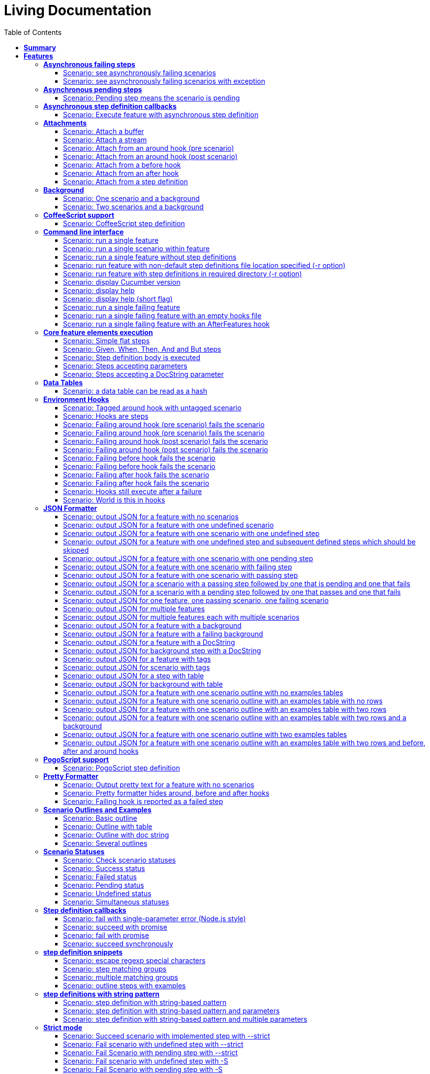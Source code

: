 :toc: right
:backend: html5
:doctitle: Living Documentation
:doctype: book
:icons: font
:!numbered:
:!linkcss:
:sectanchors:
:sectlink:
:docinfo:
:toclevels: 3

= *Living Documentation*

== *Summary*
[cols="12*^m", options="header,footer"]
|===
3+|Scenarios 7+|Steps 2+|Features: 22

|[green]#*Passed*#
|[red]#*Failed*#
|Total
|[green]#*Passed*#
|[red]#*Failed*#
|[purple]#*Skipped*#
|[maroon]#*Pending*#
|[yellow]#*Undefined*#
|[blue]#*Missing*#
|Total
|Duration
|Status

12+^|*<<Asynchronous-failing-steps>>*
|1
|1
|2
|5
|0
|2
|0
|1
|0
|8
|019ms
|[red]#*failed*#

12+^|*<<Asynchronous-pending-steps>>*
|1
|0
|1
|6
|0
|0
|0
|0
|0
|6
|013ms
|[green]#*passed*#

12+^|*<<Asynchronous-step-definition-callbacks>>*
|1
|0
|1
|4
|0
|0
|0
|0
|0
|4
|061ms
|[green]#*passed*#

12+^|*<<Attachments>>*
|7
|0
|7
|35
|0
|0
|0
|0
|0
|35
|01s 711ms
|[green]#*passed*#

12+^|*<<Background>>*
|2
|0
|2
|16
|0
|0
|0
|0
|0
|16
|026ms
|[green]#*passed*#

12+^|*<<CoffeeScript-support>>*
|0
|1
|1
|0
|0
|3
|0
|1
|0
|4
|000ms
|[red]#*failed*#

12+^|*<<Command-line-interface>>*
|11
|0
|11
|50
|0
|0
|0
|0
|0
|50
|02s 464ms
|[green]#*passed*#

12+^|*<<Core-feature-elements-execution>>*
|5
|0
|5
|23
|0
|0
|0
|0
|0
|23
|053ms
|[green]#*passed*#

12+^|*<<Data-Tables>>*
|1
|0
|1
|3
|0
|0
|0
|0
|0
|3
|007ms
|[green]#*passed*#

12+^|*<<Environment-Hooks>>*
|12
|0
|12
|59
|0
|0
|0
|0
|0
|59
|02s 906ms
|[green]#*passed*#

12+^|*<<JSON-Formatter>>*
|26
|0
|26
|104
|0
|0
|0
|0
|0
|104
|07s 438ms
|[green]#*passed*#

12+^|*<<PogoScript-support>>*
|0
|1
|1
|0
|0
|3
|0
|1
|0
|4
|000ms
|[red]#*failed*#

12+^|*<<Pretty-Formatter>>*
|3
|0
|3
|13
|0
|0
|0
|0
|0
|13
|816ms
|[green]#*passed*#

12+^|*<<Scenario-Outlines-and-Examples>>*
|4
|0
|4
|31
|0
|0
|0
|0
|0
|31
|050ms
|[green]#*passed*#

12+^|*<<Scenario-Statuses>>*
|6
|0
|6
|30
|0
|0
|0
|0
|0
|30
|01s 707ms
|[green]#*passed*#

12+^|*<<Step-definition-callbacks>>*
|1
|3
|4
|4
|0
|6
|0
|6
|0
|16
|010ms
|[red]#*failed*#

12+^|*<<step-definition-snippets>>*
|1
|3
|4
|9
|0
|0
|0
|4
|0
|13
|020ms
|[red]#*failed*#

12+^|*<<step-definitions-with-string-pattern>>*
|2
|1
|3
|13
|0
|0
|0
|1
|0
|14
|012ms
|[red]#*failed*#

12+^|*<<Strict-mode>>*
|5
|0
|5
|23
|0
|0
|0
|0
|0
|23
|01s 366ms
|[green]#*passed*#

12+^|*<<Summary-Formatter>>*
|2
|0
|2
|8
|0
|0
|0
|0
|0
|8
|514ms
|[green]#*passed*#

12+^|*<<User-logs-into-the-system>>*
|0
|6
|6
|0
|0
|0
|0
|29
|0
|29
|000ms
|[red]#*failed*#

12+^|*<<World-constructor-callback-with-object>>*
|1
|0
|1
|4
|0
|0
|0
|0
|0
|4
|006ms
|[green]#*passed*#
12+^|*Totals*
|92|16|108|440|0|14|0|43|0|497 2+|19s 210ms
|===

== *Features*

[[Asynchronous-failing-steps, Asynchronous failing steps]]
=== *Asynchronous failing steps*

++++
<span class="fa fa-minus-square fa-fw" style="cursor:pointer;float:right;margin-top:-30px" title="minimize" onclick="hideFeatureScenarios('Asynchronous-failing-steps');document.getElementById('hidden-Asynchronous-failing-steps').style.display = 'inline';this.style.display = 'none'">  </span>

<span id="hidden-Asynchronous-failing-steps" class="fa fa-plus-square fa-fw" style="cursor:pointer;float:right;display:none;margin-top:-30px" title="maximize feature" onclick="showFeatureScenarios('Asynchronous-failing-steps'); this.style.display = 'none'">  </span>
++++
==== Scenario: see asynchronously failing scenarios
****
Given ::
the following feature: icon:thumbs-up[role="green",title="Passed"] [small right]#(000ms)#
----

Feature: a feature
  Scenario: a failing scenario
    When I divide 10 by 0
    Then the result is 9

----
And ::
the step "I divide 10 by 0" has a mapping asynchronously failing with the message "Divide by 0, uh?" icon:thumbs-up[role="green",title="Passed"] [small right]#(000ms)#
When ::
Cucumber runs the feature icon:thumbs-up[role="green",title="Passed"] [small right]#(019ms)#
Then ::
the scenario called "a failing scenario" is reported as failing icon:thumbs-up[role="green",title="Passed"] [small right]#(000ms)#
****

==== Scenario: see asynchronously failing scenarios with exception
[small]#tags: @untestable-on-self#

****
Given ::
the following feature: icon:thumbs-up[role="green",title="Passed"] [small right]#(000ms)#
----

Feature: a feature
  Scenario: a failing scenario
    When I divide 10 by 0
    Then the result is 9

----
And ::
the step "I divide 10 by 0" has a mapping asynchronously failing through an exception with the message "Divide by 0, uh?" icon:thumbs-down[role="yellow",title="Undefined"] [small right]#(000ms)#
When ::
Cucumber runs the feature icon:thumbs-down[role="purple",title="Skipped"] [small right]#(000ms)#
Then ::
the scenario called "a failing scenario" is reported as failing icon:thumbs-down[role="purple",title="Skipped"] [small right]#(000ms)#
****

[[Asynchronous-pending-steps, Asynchronous pending steps]]
=== *Asynchronous pending steps*

++++
<span class="fa fa-minus-square fa-fw" style="cursor:pointer;float:right;margin-top:-30px" title="minimize" onclick="hideFeatureScenarios('Asynchronous-pending-steps');document.getElementById('hidden-Asynchronous-pending-steps').style.display = 'inline';this.style.display = 'none'">  </span>

<span id="hidden-Asynchronous-pending-steps" class="fa fa-plus-square fa-fw" style="cursor:pointer;float:right;display:none;margin-top:-30px" title="maximize feature" onclick="showFeatureScenarios('Asynchronous-pending-steps'); this.style.display = 'none'">  </span>
++++
==== Scenario: Pending step means the scenario is pending
****
Given ::
a scenario with: icon:thumbs-up[role="green",title="Passed"] [small right]#(000ms)#
----

When I add 4 and 5
Then the result is 9

----
And ::
the step "I add 4 and 5" has an asynchronous pending mapping icon:thumbs-up[role="green",title="Passed"] [small right]#(000ms)#
And ::
the step "the result is 9" has a passing mapping icon:thumbs-up[role="green",title="Passed"] [small right]#(000ms)#
When ::
Cucumber executes the scenario icon:thumbs-up[role="green",title="Passed"] [small right]#(013ms)#
Then ::
the scenario is pending icon:thumbs-up[role="green",title="Passed"] [small right]#(000ms)#
And ::
the step "the result is 9" is skipped icon:thumbs-up[role="green",title="Passed"] [small right]#(000ms)#
****

[[Asynchronous-step-definition-callbacks, Asynchronous step definition callbacks]]
=== *Asynchronous step definition callbacks*

++++
<span class="fa fa-minus-square fa-fw" style="cursor:pointer;float:right;margin-top:-30px" title="minimize" onclick="hideFeatureScenarios('Asynchronous-step-definition-callbacks');document.getElementById('hidden-Asynchronous-step-definition-callbacks').style.display = 'inline';this.style.display = 'none'">  </span>

<span id="hidden-Asynchronous-step-definition-callbacks" class="fa fa-plus-square fa-fw" style="cursor:pointer;float:right;display:none;margin-top:-30px" title="maximize feature" onclick="showFeatureScenarios('Asynchronous-step-definition-callbacks'); this.style.display = 'none'">  </span>
++++
****
In order to test asynchronous code +
As a dev +
I want step definitions to call back asynchronously
****

==== Scenario: Execute feature with asynchronous step definition
****
Given ::
a step definition matching /^an asynchronous step passes$/ calling back asynchronously after 50 milliseconds icon:thumbs-up[role="green",title="Passed"] [small right]#(000ms)#
And ::
a step definition matching /^a step passes$/ icon:thumbs-up[role="green",title="Passed"] [small right]#(000ms)#
When ::
I run the following feature: icon:thumbs-up[role="green",title="Passed"] [small right]#(060ms)#
----

Feature: Asynchronous step definition body
  Scenario: Waiting for an asynchronous step to call back
    When an asynchronous step passes
    Then a step passes

----
Then ::
the feature should have run successfully icon:thumbs-up[role="green",title="Passed"] [small right]#(000ms)#
****

[[Attachments, Attachments]]
=== *Attachments*

++++
<span class="fa fa-minus-square fa-fw" style="cursor:pointer;float:right;margin-top:-30px" title="minimize" onclick="hideFeatureScenarios('Attachments');document.getElementById('hidden-Attachments').style.display = 'inline';this.style.display = 'none'">  </span>

<span id="hidden-Attachments" class="fa fa-plus-square fa-fw" style="cursor:pointer;float:right;display:none;margin-top:-30px" title="maximize feature" onclick="showFeatureScenarios('Attachments'); this.style.display = 'none'">  </span>
++++
==== Scenario: Attach a buffer
****
Given ::
a file named "features/a.feature" with: icon:thumbs-up[role="green",title="Passed"] [small right]#(004ms)#
----

Feature: some feature

Scenario: I've declared one step and it is passing
    Given This step is passing

----
And ::
a file named "features/step_definitions/cucumber_steps.js" with: icon:thumbs-up[role="green",title="Passed"] [small right]#(001ms)#
----

var cucumberSteps = function() {
  this.Given(/^This step is passing$/, function(callback) { callback(); });
};
module.exports = cucumberSteps;

----
And ::
a file named "features/support/hooks.js" with: icon:thumbs-up[role="green",title="Passed"] [small right]#(001ms)#
----

var hooks = function () {
  this.Before(function(scenario, callback) {
    scenario.attach(new Buffer([100, 97, 116, 97]), 'image/png');
    callback();
  });
};

module.exports = hooks;

----
When ::
I run `cucumber.js -f json` icon:thumbs-up[role="green",title="Passed"] [small right]#(196ms)#
Then ::
it outputs this json: icon:thumbs-up[role="green",title="Passed"] [small right]#(002ms)#
----

[
  {
    "id": "some-feature",
    "name": "some feature",
    "description": "",
    "line": 1,
    "keyword": "Feature",
    "uri": "<current-directory>/features/a.feature",
    "elements": [
      {
        "name": "I've declared one step and it is passing",
        "id": "some-feature;i've-declared-one-step-and-it-is-passing",
        "line": 3,
        "keyword": "Scenario",
        "description": "",
        "type": "scenario",
        "steps": [
          {
            "keyword": "Before ",
            "hidden": true,
            "result": {
              "duration": "<duration>",
              "status": "passed"
            },
            "match": {},
            "embeddings": [
              {
                "mime_type": "image/png",
                "data": "ZGF0YQ=="
              }
            ]
          },
          {
            "name": "This step is passing",
            "line": 4,
            "keyword": "Given ",
            "result": {
              "duration": "<duration>",
              "status": "passed"
            },
            "match": {}
          }
        ]
      }
    ]
  }
]

----
****

==== Scenario: Attach a stream
****
Given ::
a file named "features/a.feature" with: icon:thumbs-up[role="green",title="Passed"] [small right]#(003ms)#
----

Feature: some feature

Scenario: I've declared one step and it is passing
    Given This step is passing

----
And ::
a file named "features/step_definitions/cucumber_steps.js" with: icon:thumbs-up[role="green",title="Passed"] [small right]#(001ms)#
----

var cucumberSteps = function() {
  this.Given(/^This step is passing$/, function(callback) { callback(); });
};
module.exports = cucumberSteps;

----
And ::
a file named "features/support/hooks.js" with: icon:thumbs-up[role="green",title="Passed"] [small right]#(001ms)#
----

var hooks = function () {
  this.Before(function(scenario, callback) {
    var Stream = require('stream');
    var versionParts = /v(\d+)\.(\d+)\.(\d+)/.exec(process.version);
    var major = parseInt(versionParts[0], 10);
    var minor = parseInt(versionParts[1], 10);

    if (major > 0 || minor >= 10) {
      var stream = new Stream.Readable();
      stream._read = function() {};
      stream.push(new Buffer([100, 97, 116, 97]));
      stream.push(null);

      scenario.attach(stream, 'image/png', function(error) {
        callback(error);
      });
    }
    else {
      scenario.attach(new Buffer([100, 97, 116, 97]), 'image/png');
      callback();
    }
  });
};

module.exports = hooks;

----
When ::
I run `cucumber.js -f json` icon:thumbs-up[role="green",title="Passed"] [small right]#(249ms)#
Then ::
it outputs this json: icon:thumbs-up[role="green",title="Passed"] [small right]#(000ms)#
----

[
  {
    "id": "some-feature",
    "name": "some feature",
    "description": "",
    "line": 1,
    "keyword": "Feature",
    "uri": "<current-directory>/features/a.feature",
    "elements": [
      {
        "name": "I've declared one step and it is passing",
        "id": "some-feature;i've-declared-one-step-and-it-is-passing",
        "line": 3,
        "keyword": "Scenario",
        "description": "",
        "type": "scenario",
        "steps": [
          {
            "keyword": "Before ",
            "hidden": true,
            "result": {
              "duration": "<duration>",
              "status": "passed"
            },
            "match": {},
            "embeddings": [
              {
                "mime_type": "image/png",
                "data": "ZGF0YQ=="
              }
            ]
          },
          {
            "name": "This step is passing",
            "line": 4,
            "keyword": "Given ",
            "result": {
              "duration": "<duration>",
              "status": "passed"
            },
            "match": {}
          }
        ]
      }
    ]
  }
]

----
****

==== Scenario: Attach from an around hook (pre scenario)
****
Given ::
a file named "features/a.feature" with: icon:thumbs-up[role="green",title="Passed"] [small right]#(004ms)#
----

Feature: some feature

Scenario: I've declared one step and it is passing
    Given This step is passing

----
And ::
a file named "features/step_definitions/cucumber_steps.js" with: icon:thumbs-up[role="green",title="Passed"] [small right]#(001ms)#
----

var cucumberSteps = function() {
  this.Given(/^This step is passing$/, function(callback) { callback(); });
};
module.exports = cucumberSteps;

----
And ::
a file named "features/support/hooks.js" with: icon:thumbs-up[role="green",title="Passed"] [small right]#(001ms)#
----

var hooks = function () {
  this.Around(function(scenario, runScenario) {
    scenario.attach("text");

    runScenario(function(scenario, callback) {
      callback();
    });
  });
};

module.exports = hooks;

----
When ::
I run `cucumber.js -f json` icon:thumbs-up[role="green",title="Passed"] [small right]#(286ms)#
Then ::
it outputs this json: icon:thumbs-up[role="green",title="Passed"] [small right]#(000ms)#
----

[
  {
    "id": "some-feature",
    "name": "some feature",
    "description": "",
    "line": 1,
    "keyword": "Feature",
    "uri": "<current-directory>/features/a.feature",
    "elements": [
      {
        "name": "I've declared one step and it is passing",
        "id": "some-feature;i've-declared-one-step-and-it-is-passing",
        "line": 3,
        "keyword": "Scenario",
        "description": "",
        "type": "scenario",
        "steps": [
          {
            "keyword": "Around ",
            "hidden": true,
            "result": {
              "duration": "<duration>",
              "status": "passed"
            },
            "match": {},
            "embeddings": [
              {
                "mime_type": "text/plain",
                "data": "dGV4dA=="
              }
            ]
          },
          {
            "name": "This step is passing",
            "line": 4,
            "keyword": "Given ",
            "result": {
              "duration": "<duration>",
              "status": "passed"
            },
            "match": {}
          },
          {
            "keyword": "Around ",
            "hidden": true,
            "result": {
              "duration": "<duration>",
              "status": "passed"
            },
            "match": {}
          }
        ]
      }
    ]
  }
]

----
****

==== Scenario: Attach from an around hook (post scenario)
****
Given ::
a file named "features/a.feature" with: icon:thumbs-up[role="green",title="Passed"] [small right]#(004ms)#
----

Feature: some feature

Scenario: I've declared one step and it is passing
    Given This step is passing

----
And ::
a file named "features/step_definitions/cucumber_steps.js" with: icon:thumbs-up[role="green",title="Passed"] [small right]#(000ms)#
----

var cucumberSteps = function() {
  this.Given(/^This step is passing$/, function(callback) { callback(); });
};
module.exports = cucumberSteps;

----
And ::
a file named "features/support/hooks.js" with: icon:thumbs-up[role="green",title="Passed"] [small right]#(000ms)#
----

var hooks = function () {
  this.Around(function(scenario, runScenario) {
    runScenario(function(callback) {
      scenario.attach("text");
      callback();
    });
  });
};

module.exports = hooks;

----
When ::
I run `cucumber.js -f json` icon:thumbs-up[role="green",title="Passed"] [small right]#(258ms)#
Then ::
it outputs this json: icon:thumbs-up[role="green",title="Passed"] [small right]#(000ms)#
----

[
  {
    "id": "some-feature",
    "name": "some feature",
    "description": "",
    "line": 1,
    "keyword": "Feature",
    "uri": "<current-directory>/features/a.feature",
    "elements": [
      {
        "name": "I've declared one step and it is passing",
        "id": "some-feature;i've-declared-one-step-and-it-is-passing",
        "line": 3,
        "keyword": "Scenario",
        "description": "",
        "type": "scenario",
        "steps": [
          {
            "keyword": "Around ",
            "hidden": true,
            "result": {
              "duration": "<duration>",
              "status": "passed"
            },
            "match": {}
          },
          {
            "name": "This step is passing",
            "line": 4,
            "keyword": "Given ",
            "result": {
              "duration": "<duration>",
              "status": "passed"
            },
            "match": {}
          },
          {
            "keyword": "Around ",
            "hidden": true,
            "result": {
              "duration": "<duration>",
              "status": "passed"
            },
            "match": {},
            "embeddings": [
              {
                "mime_type": "text/plain",
                "data": "dGV4dA=="
              }
            ]
          }
        ]
      }
    ]
  }
]

----
****

==== Scenario: Attach from a before hook
****
Given ::
a file named "features/a.feature" with: icon:thumbs-up[role="green",title="Passed"] [small right]#(003ms)#
----

Feature: some feature

Scenario: I've declared one step and it is passing
    Given This step is passing

----
And ::
a file named "features/step_definitions/cucumber_steps.js" with: icon:thumbs-up[role="green",title="Passed"] [small right]#(000ms)#
----

var cucumberSteps = function() {
  this.Given(/^This step is passing$/, function(callback) { callback(); });
};
module.exports = cucumberSteps;

----
And ::
a file named "features/support/hooks.js" with: icon:thumbs-up[role="green",title="Passed"] [small right]#(000ms)#
----

var hooks = function () {
  this.Before(function(scenario, callback) {
    scenario.attach("text");
    callback();
  });
};

module.exports = hooks;

----
When ::
I run `cucumber.js -f json` icon:thumbs-up[role="green",title="Passed"] [small right]#(208ms)#
Then ::
it outputs this json: icon:thumbs-up[role="green",title="Passed"] [small right]#(000ms)#
----

[
  {
    "id": "some-feature",
    "name": "some feature",
    "description": "",
    "line": 1,
    "keyword": "Feature",
    "uri": "<current-directory>/features/a.feature",
    "elements": [
      {
        "name": "I've declared one step and it is passing",
        "id": "some-feature;i've-declared-one-step-and-it-is-passing",
        "line": 3,
        "keyword": "Scenario",
        "description": "",
        "type": "scenario",
        "steps": [
          {
            "keyword": "Before ",
            "hidden": true,
            "result": {
              "duration": "<duration>",
              "status": "passed"
            },
            "match": {},
            "embeddings": [
              {
                "mime_type": "text/plain",
                "data": "dGV4dA=="
              }
            ]
          },
          {
            "name": "This step is passing",
            "line": 4,
            "keyword": "Given ",
            "result": {
              "duration": "<duration>",
              "status": "passed"
            },
            "match": {}
          }
        ]
      }
    ]
  }
]

----
****

==== Scenario: Attach from an after hook
****
Given ::
a file named "features/a.feature" with: icon:thumbs-up[role="green",title="Passed"] [small right]#(002ms)#
----

Feature: some feature

Scenario: I've declared one step and it is passing
    Given This step is passing

----
And ::
a file named "features/step_definitions/cucumber_steps.js" with: icon:thumbs-up[role="green",title="Passed"] [small right]#(000ms)#
----

var cucumberSteps = function() {
  this.Given(/^This step is passing$/, function(callback) { callback(); });
};
module.exports = cucumberSteps;

----
And ::
a file named "features/support/hooks.js" with: icon:thumbs-up[role="green",title="Passed"] [small right]#(000ms)#
----

var hooks = function () {
  this.After(function(scenario, callback) {
    scenario.attach("text");
    callback();
  });
};

module.exports = hooks;

----
When ::
I run `cucumber.js -f json` icon:thumbs-up[role="green",title="Passed"] [small right]#(247ms)#
Then ::
it outputs this json: icon:thumbs-up[role="green",title="Passed"] [small right]#(002ms)#
----

[
  {
    "id": "some-feature",
    "name": "some feature",
    "description": "",
    "line": 1,
    "keyword": "Feature",
    "uri": "<current-directory>/features/a.feature",
    "elements": [
      {
        "name": "I've declared one step and it is passing",
        "id": "some-feature;i've-declared-one-step-and-it-is-passing",
        "line": 3,
        "keyword": "Scenario",
        "description": "",
        "type": "scenario",
        "steps": [
          {
            "name": "This step is passing",
            "line": 4,
            "keyword": "Given ",
            "result": {
              "duration": "<duration>",
              "status": "passed"
            },
            "match": {}
          },
          {
            "keyword": "After ",
            "hidden": true,
            "result": {
              "duration": "<duration>",
              "status": "passed"
            },
            "match": {},
            "embeddings": [
              {
                "mime_type": "text/plain",
                "data": "dGV4dA=="
              }
            ]
          }
        ]
      }
    ]
  }
]

----
****

==== Scenario: Attach from a step definition
****
Given ::
a file named "features/a.feature" with: icon:thumbs-up[role="green",title="Passed"] [small right]#(004ms)#
----

Feature: some feature

Scenario: I've declared one step and it is passing
    Given This step is passing

----
And ::
a file named "features/step_definitions/cucumber_steps.js" with: icon:thumbs-up[role="green",title="Passed"] [small right]#(001ms)#
----

var cucumberSteps = function() {
  this.Given(/^This step is passing$/, function(callback) {
    var world = this;
    world.scenario.attach("text");
    callback();
  });
};
module.exports = cucumberSteps;

----
And ::
a file named "features/support/hooks.js" with: icon:thumbs-up[role="green",title="Passed"] [small right]#(001ms)#
----

var hooks = function () {
  this.Before(function(scenario, callback) {
    var world = this;
    world.scenario = scenario;
    callback();
  });
};

module.exports = hooks;

----
When ::
I run `cucumber.js -f json` icon:thumbs-up[role="green",title="Passed"] [small right]#(215ms)#
Then ::
it outputs this json: icon:thumbs-up[role="green",title="Passed"] [small right]#(000ms)#
----

[
  {
    "id": "some-feature",
    "name": "some feature",
    "description": "",
    "line": 1,
    "keyword": "Feature",
    "uri": "<current-directory>/features/a.feature",
    "elements": [
      {
        "name": "I've declared one step and it is passing",
        "id": "some-feature;i've-declared-one-step-and-it-is-passing",
        "line": 3,
        "keyword": "Scenario",
        "description": "",
        "type": "scenario",
        "steps": [
          {
            "keyword": "Before ",
            "hidden": true,
            "result": {
              "duration": "<duration>",
              "status": "passed"
            },
            "match": {}
          },
          {
            "name": "This step is passing",
            "line": 4,
            "keyword": "Given ",
            "result": {
              "duration": "<duration>",
              "status": "passed"
            },
            "match": {},
            "embeddings": [
              {
                "mime_type": "text/plain",
                "data": "dGV4dA=="
              }
            ]
          }
        ]
      }
    ]
  }
]

----
****

[[Background, Background]]
=== *Background*

++++
<span class="fa fa-minus-square fa-fw" style="cursor:pointer;float:right;margin-top:-30px" title="minimize" onclick="hideFeatureScenarios('Background');document.getElementById('hidden-Background').style.display = 'inline';this.style.display = 'none'">  </span>

<span id="hidden-Background" class="fa fa-plus-square fa-fw" style="cursor:pointer;float:right;display:none;margin-top:-30px" title="maximize feature" onclick="showFeatureScenarios('Background'); this.style.display = 'none'">  </span>
++++
****
Background allows you to add some context to the scenarios in a +
single feature. A Background is much like a scenario containing a +
number of steps. The difference is when it is run. The background is +
run before each of your scenarios but after any of your Before +
Hooks.
****

==== Scenario: One scenario and a background
****
Given ::
the following feature: icon:thumbs-up[role="green",title="Passed"] [small right]#(000ms)#
----

Feature: testing scenarios
  Background:
    Given a background step

  Scenario:
    When a scenario step

----
And ::
the step "a background step" has a passing mapping icon:thumbs-up[role="green",title="Passed"] [small right]#(000ms)#
And ::
the step "a scenario step" has a passing mapping icon:thumbs-up[role="green",title="Passed"] [small right]#(000ms)#
When ::
Cucumber runs the feature icon:thumbs-up[role="green",title="Passed"] [small right]#(009ms)#
Then ::
the feature passes icon:thumbs-up[role="green",title="Passed"] [small right]#(000ms)#
And ::
the step "a background step" passes icon:thumbs-up[role="green",title="Passed"] [small right]#(000ms)#
And ::
the step "a scenario step" passes icon:thumbs-up[role="green",title="Passed"] [small right]#(000ms)#
****

==== Scenario: Two scenarios and a background
****
Given ::
the following feature: icon:thumbs-up[role="green",title="Passed"] [small right]#(000ms)#
----

Feature: testing scenarios
  Background:
    Given a background step

  Scenario:
    When a scenario step

  Scenario:
    When a second scenario step

----
And ::
the step "a background step" has a passing mapping icon:thumbs-up[role="green",title="Passed"] [small right]#(000ms)#
And ::
the step "a scenario step" has a passing mapping icon:thumbs-up[role="green",title="Passed"] [small right]#(000ms)#
And ::
the step "a second scenario step" has a passing mapping icon:thumbs-up[role="green",title="Passed"] [small right]#(000ms)#
When ::
Cucumber runs the feature icon:thumbs-up[role="green",title="Passed"] [small right]#(014ms)#
Then ::
the feature passes icon:thumbs-up[role="green",title="Passed"] [small right]#(000ms)#
And ::
the step "a background step" passes icon:thumbs-up[role="green",title="Passed"] [small right]#(000ms)#
And ::
the step "a scenario step" passes icon:thumbs-up[role="green",title="Passed"] [small right]#(000ms)#
And ::
the step "a second scenario step" passes icon:thumbs-up[role="green",title="Passed"] [small right]#(000ms)#
****

[[CoffeeScript-support, CoffeeScript support]]
=== *CoffeeScript support*

++++
<span class="fa fa-minus-square fa-fw" style="cursor:pointer;float:right;margin-top:-30px" title="minimize" onclick="hideFeatureScenarios('CoffeeScript-support');document.getElementById('hidden-CoffeeScript-support').style.display = 'inline';this.style.display = 'none'">  </span>

<span id="hidden-CoffeeScript-support" class="fa fa-plus-square fa-fw" style="cursor:pointer;float:right;display:none;margin-top:-30px" title="maximize feature" onclick="showFeatureScenarios('CoffeeScript-support'); this.style.display = 'none'">  </span>
++++
****
In order to use the JS dialect I'm most comfortable with +
As a step definition implementor +
I want to use CoffeeScript for writing step definitions
****

==== Scenario: CoffeeScript step definition
****
Given ::
a mapping written in CoffeeScript icon:thumbs-down[role="yellow",title="Undefined"] [small right]#(000ms)#
When ::
Cucumber executes a scenario using that mapping icon:thumbs-down[role="purple",title="Skipped"] [small right]#(000ms)#
Then ::
the feature passes icon:thumbs-down[role="purple",title="Skipped"] [small right]#(000ms)#
And ::
the mapping is run icon:thumbs-down[role="purple",title="Skipped"] [small right]#(000ms)#
****

[[Command-line-interface, Command line interface]]
=== *Command line interface*

++++
<span class="fa fa-minus-square fa-fw" style="cursor:pointer;float:right;margin-top:-30px" title="minimize" onclick="hideFeatureScenarios('Command-line-interface');document.getElementById('hidden-Command-line-interface').style.display = 'inline';this.style.display = 'none'">  </span>

<span id="hidden-Command-line-interface" class="fa fa-plus-square fa-fw" style="cursor:pointer;float:right;display:none;margin-top:-30px" title="maximize feature" onclick="showFeatureScenarios('Command-line-interface'); this.style.display = 'none'">  </span>
++++
****
In order to run cucumber in different contexts +
As a person who wants to run features +
I want to run Cucumber on the command line
****

==== Scenario: run a single feature
****
Given ::
a file named "features/a.feature" with: icon:thumbs-up[role="green",title="Passed"] [small right]#(003ms)#
----

Feature: some feature
  Scenario:
    When a step is passing

----
And ::
a file named "features/step_definitions/cucumber_steps.js" with: icon:thumbs-up[role="green",title="Passed"] [small right]#(000ms)#
----

var cucumberSteps = function() {
  this.When(/^a step is passing$/, function(callback) { callback(); });
};
module.exports = cucumberSteps;

----
When ::
I run `cucumber.js -f progress features/a.feature` icon:thumbs-up[role="green",title="Passed"] [small right]#(297ms)#
Then ::
it outputs this text: icon:thumbs-up[role="green",title="Passed"] [small right]#(000ms)#
----

.

1 scenario (1 passed)
1 step (1 passed)


----
And ::
the exit status should be 0 icon:thumbs-up[role="green",title="Passed"] [small right]#(000ms)#
****

==== Scenario: run a single scenario within feature
****
Given ::
a file named "features/a.feature" with: icon:thumbs-up[role="green",title="Passed"] [small right]#(003ms)#
----

Feature: some feature
  Scenario: first scenario
    When a step is passing

  Scenario: second scenario
    When a step does not exist

----
And ::
a file named "features/step_definitions/cucumber_steps.js" with: icon:thumbs-up[role="green",title="Passed"] [small right]#(000ms)#
----

var cucumberSteps = function() {
  this.When(/^a step is passing$/, function(callback) { callback(); });
};
module.exports = cucumberSteps;

----
When ::
I run `cucumber.js -f progress features/a.feature:2` icon:thumbs-up[role="green",title="Passed"] [small right]#(296ms)#
Then ::
it outputs this text: icon:thumbs-up[role="green",title="Passed"] [small right]#(000ms)#
----

.

1 scenario (1 passed)
1 step (1 passed)


----
And ::
the exit status should be 0 icon:thumbs-up[role="green",title="Passed"] [small right]#(000ms)#
****

==== Scenario: run a single feature without step definitions
****
Given ::
a file named "features/a.feature" with: icon:thumbs-up[role="green",title="Passed"] [small right]#(001ms)#
----

Feature: some feature
  Scenario:
    When a step is undefined

----
When ::
I run `cucumber.js -f progress features/a.feature` icon:thumbs-up[role="green",title="Passed"] [small right]#(189ms)#
Then ::
it outputs this text: icon:thumbs-up[role="green",title="Passed"] [small right]#(000ms)#
----

U

1 scenario (1 undefined)
1 step (1 undefined)

You can implement step definitions for undefined steps with these snippets:

this.When(/^a step is undefined$/, function (callback) {
  // Write code here that turns the phrase above into concrete actions
  callback.pending();
});

----
And ::
the exit status should be 0 icon:thumbs-up[role="green",title="Passed"] [small right]#(000ms)#
****

==== Scenario: run feature with non-default step definitions file location specified (-r option)
****
Given ::
a file named "features/a.feature" with: icon:thumbs-up[role="green",title="Passed"] [small right]#(002ms)#
----

Feature: some feature
  Scenario:
    When a step is passing

----
And ::
a file named "step_definitions/cucumber_steps.js" with: icon:thumbs-up[role="green",title="Passed"] [small right]#(000ms)#
----

var cucumberSteps = function() {
  this.When(/^a step is passing$/, function(callback) { callback(); });
};
module.exports = cucumberSteps;

----
When ::
I run `cucumber.js -f progress features/a.feature -r step_definitions/cucumber_steps.js` icon:thumbs-up[role="green",title="Passed"] [small right]#(196ms)#
Then ::
it outputs this text: icon:thumbs-up[role="green",title="Passed"] [small right]#(000ms)#
----

.

1 scenario (1 passed)
1 step (1 passed)


----
And ::
the exit status should be 0 icon:thumbs-up[role="green",title="Passed"] [small right]#(000ms)#
****

==== Scenario: run feature with step definitions in required directory (-r option)
****
Given ::
a file named "features/a.feature" with: icon:thumbs-up[role="green",title="Passed"] [small right]#(003ms)#
----

Feature: some feature
  Scenario:
    When a step is passing

----
And ::
a file named "step_definitions/cucumber_steps.js" with: icon:thumbs-up[role="green",title="Passed"] [small right]#(000ms)#
----

var cucumberSteps = function() {
  this.When(/^a step is passing$/, function(callback) { callback(); });
};
module.exports = cucumberSteps;

----
When ::
I run `cucumber.js -f progress features/a.feature -r step_definitions` icon:thumbs-up[role="green",title="Passed"] [small right]#(285ms)#
Then ::
it outputs this text: icon:thumbs-up[role="green",title="Passed"] [small right]#(000ms)#
----

.

1 scenario (1 passed)
1 step (1 passed)


----
And ::
the exit status should be 0 icon:thumbs-up[role="green",title="Passed"] [small right]#(000ms)#
****

==== Scenario: display Cucumber version
****
When ::
I run `cucumber.js --version` icon:thumbs-up[role="green",title="Passed"] [small right]#(102ms)#
Then ::
I see the version of Cucumber icon:thumbs-up[role="green",title="Passed"] [small right]#(000ms)#
And ::
the exit status should be 0 icon:thumbs-up[role="green",title="Passed"] [small right]#(000ms)#
****

==== Scenario: display help
****
When ::
I run `cucumber.js --help` icon:thumbs-up[role="green",title="Passed"] [small right]#(097ms)#
Then ::
I see the help of Cucumber icon:thumbs-up[role="green",title="Passed"] [small right]#(000ms)#
And ::
the exit status should be 0 icon:thumbs-up[role="green",title="Passed"] [small right]#(000ms)#
****

==== Scenario: display help (short flag)
****
When ::
I run `cucumber.js -h` icon:thumbs-up[role="green",title="Passed"] [small right]#(196ms)#
Then ::
I see the help of Cucumber icon:thumbs-up[role="green",title="Passed"] [small right]#(000ms)#
And ::
the exit status should be 0 icon:thumbs-up[role="green",title="Passed"] [small right]#(000ms)#
****

==== Scenario: run a single failing feature
****
Given ::
a file named "features/a.feature" with: icon:thumbs-up[role="green",title="Passed"] [small right]#(003ms)#
----

Feature: some feature
  Scenario:
    When a step is failing

----
And ::
a file named "features/step_definitions/cucumber_steps.js" with: icon:thumbs-up[role="green",title="Passed"] [small right]#(000ms)#
----

var cucumberSteps = function() {
  this.When(/^a step is failing$/, function(callback) { callback("forced error"); });
};
module.exports = cucumberSteps;

----
When ::
I run `cucumber.js -f progress features/a.feature` icon:thumbs-up[role="green",title="Passed"] [small right]#(296ms)#
Then ::
it outputs this text: icon:thumbs-up[role="green",title="Passed"] [small right]#(000ms)#
----

F

(::) failed steps (::)

forced error

Failing scenarios:
<current-directory>/features/a.feature:2 # Scenario:

1 scenario (1 failed)
1 step (1 failed)

----
And ::
the exit status should be 1 icon:thumbs-up[role="green",title="Passed"] [small right]#(000ms)#
****

==== Scenario: run a single failing feature with an empty hooks file
****
Given ::
a file named "features/a.feature" with: icon:thumbs-up[role="green",title="Passed"] [small right]#(002ms)#
----

Feature: some feature
  Scenario:
    When a step is failing

----
And ::
a file named "features/step_definitions/cucumber_steps.js" with: icon:thumbs-up[role="green",title="Passed"] [small right]#(001ms)#
----

var cucumberSteps = function() {
  this.When(/^a step is failing$/, function(callback) { callback("forced error"); });
};
module.exports = cucumberSteps;

----
And ::
a file named "features/support/hooks.js" with: icon:thumbs-up[role="green",title="Passed"] [small right]#(001ms)#
When ::
I run `cucumber.js -f progress features/a.feature` icon:thumbs-up[role="green",title="Passed"] [small right]#(199ms)#
Then ::
it outputs this text: icon:thumbs-up[role="green",title="Passed"] [small right]#(000ms)#
----

F

(::) failed steps (::)

forced error

Failing scenarios:
<current-directory>/features/a.feature:2 # Scenario:

1 scenario (1 failed)
1 step (1 failed)

----
And ::
the exit status should be 1 icon:thumbs-up[role="green",title="Passed"] [small right]#(000ms)#
****

==== Scenario: run a single failing feature with an AfterFeatures hook
****
Given ::
a file named "features/a.feature" with: icon:thumbs-up[role="green",title="Passed"] [small right]#(004ms)#
----

Feature: some feature
  Scenario:
    When a step is failing

----
And ::
a file named "features/step_definitions/cucumber_steps.js" with: icon:thumbs-up[role="green",title="Passed"] [small right]#(000ms)#
----

var cucumberSteps = function() {
  this.When(/^a step is failing$/, function(callback) { callback("forced error"); });
};
module.exports = cucumberSteps;

----
And ::
a file named "features/support/hooks.js" with: icon:thumbs-up[role="green",title="Passed"] [small right]#(000ms)#
----

var hooks = function() {
  this.registerHandler('AfterFeatures', function (event, callback) {
    callback();
  });
};
module.exports = hooks;

----
When ::
I run `cucumber.js -f progress features/a.feature` icon:thumbs-up[role="green",title="Passed"] [small right]#(269ms)#
Then ::
it outputs this text: icon:thumbs-up[role="green",title="Passed"] [small right]#(000ms)#
----

F

(::) failed steps (::)

forced error

Failing scenarios:
<current-directory>/features/a.feature:2 # Scenario:

1 scenario (1 failed)
1 step (1 failed)

----
And ::
the exit status should be 1 icon:thumbs-up[role="green",title="Passed"] [small right]#(000ms)#
****

[[Core-feature-elements-execution, Core feature elements execution]]
=== *Core feature elements execution*

++++
<span class="fa fa-minus-square fa-fw" style="cursor:pointer;float:right;margin-top:-30px" title="minimize" onclick="hideFeatureScenarios('Core-feature-elements-execution');document.getElementById('hidden-Core-feature-elements-execution').style.display = 'inline';this.style.display = 'none'">  </span>

<span id="hidden-Core-feature-elements-execution" class="fa fa-plus-square fa-fw" style="cursor:pointer;float:right;display:none;margin-top:-30px" title="maximize feature" onclick="showFeatureScenarios('Core-feature-elements-execution'); this.style.display = 'none'">  </span>
++++
****
In order to have automated acceptance tests +
As a developer +
I want Cucumber to run core feature elements
****

==== Scenario: Simple flat steps
****
Given ::
a step definition matching /^a step passes$/ icon:thumbs-up[role="green",title="Passed"] [small right]#(000ms)#
When ::
I run the following feature: icon:thumbs-up[role="green",title="Passed"] [small right]#(005ms)#
----

Feature: Simple flat steps
  In order to execute features
  As cucumber
  I want to run features successfully

  Scenario: Simple flat step
    Given a step passes
    When a step passes
    Then a step passes

----
Then ::
the feature should have run successfully icon:thumbs-up[role="green",title="Passed"] [small right]#(000ms)#
****

==== Scenario: Given, When, Then, And and But steps
****
Given ::
a "Given" step definition matching /^a "Given" step passes$/ icon:thumbs-up[role="green",title="Passed"] [small right]#(000ms)#
And ::
a "When" step definition matching /^a "When" step passes$/ icon:thumbs-up[role="green",title="Passed"] [small right]#(000ms)#
And ::
a "Then" step definition matching /^a "Then" step passes$/ icon:thumbs-up[role="green",title="Passed"] [small right]#(000ms)#
When ::
I run the following feature: icon:thumbs-up[role="green",title="Passed"] [small right]#(011ms)#
----

Feature: Given, When, Then, And and But step execution
  Scenario: All kinds of steps
    Given a "Given" step passes
    When a "When" step passes
    Then a "Then" step passes

  Scenario: All kinds of steps with And's and But's
    Given a "Given" step passes
    And a "Given" step passes
    But a "Given" step passes
    When a "When" step passes
    And a "When" step passes
    But a "When" step passes
    Then a "Then" step passes
    And a "Then" step passes
    But a "Then" step passes

----
Then ::
the feature should have run successfully icon:thumbs-up[role="green",title="Passed"] [small right]#(000ms)#
****

==== Scenario: Step definition body is executed
****
Given ::
a step definition matching /^I call a watched step$/ counting its calls icon:thumbs-up[role="green",title="Passed"] [small right]#(000ms)#
And ::
a step definition matching /^the watched step should have been called (\d+) times?$/ checking the number of step calls icon:thumbs-up[role="green",title="Passed"] [small right]#(000ms)#
When ::
I run the following feature: icon:thumbs-up[role="green",title="Passed"] [small right]#(017ms)#
----

Feature: Step definition body execution
  Scenario: Step definition body is executed once
    When I call a watched step
    Then the watched step should have been called 1 time

  Scenario: Step definition body is executed several times
    When I call a watched step
    And I call a watched step
    And I call a watched step
    Then the watched step should have been called 3 times

----
Then ::
the feature should have run successfully icon:thumbs-up[role="green",title="Passed"] [small right]#(000ms)#
****

==== Scenario: Steps accepting parameters
****
Given ::
a step definition matching /^I call a step with "(.*)"$/ recording its parameters icon:thumbs-up[role="green",title="Passed"] [small right]#(000ms)#
And ::
a step definition matching /^I call a step with "(.*)", "(.*)" and "(.*)"$/ recording its parameters icon:thumbs-up[role="green",title="Passed"] [small right]#(000ms)#
And ::
a step definition matching /^the (\d+)(?:st|nd|rd) received parameter should be "(.*)"$/ checking a recorded parameter icon:thumbs-up[role="green",title="Passed"] [small right]#(000ms)#
When ::
I run the following feature: icon:thumbs-up[role="green",title="Passed"] [small right]#(006ms)#
----

Feature: Steps receiving parameters
  Scenario: Single-parameter step
    When I call a step with "a parameter"
    Then the 1st received parameter should be "a parameter"

  Scenario: Three-parameter step
    When I call a step with "one", "two" and "three"
    Then the 1st received parameter should be "one"
    And the 2nd received parameter should be "two"
    And the 3rd received parameter should be "three"

----
Then ::
the feature should have run successfully icon:thumbs-up[role="green",title="Passed"] [small right]#(000ms)#
****

==== Scenario: Steps accepting a DocString parameter
****
Given ::
a step definition matching /^I call a step with the following text:$/ recording its parameters icon:thumbs-up[role="green",title="Passed"] [small right]#(000ms)#
And ::
a step definition matching /^I call a step with "(.*)" and the following text:$/ recording its parameters icon:thumbs-up[role="green",title="Passed"] [small right]#(000ms)#
And ::
a step definition matching /^the (\d+)(?:st|nd) received parameter should be "(.*)"$/ checking a recorded parameter icon:thumbs-up[role="green",title="Passed"] [small right]#(000ms)#
And ::
a step definition matching /^the (\d+)(?:nd) received parameter should be:$/ checking a recorded parameter icon:thumbs-up[role="green",title="Passed"] [small right]#(000ms)#
When ::
I run the following feature: icon:thumbs-up[role="green",title="Passed"] [small right]#(010ms)#
----

Feature: Steps receiving a DocString parameter
  Scenario: One-liner DocString parameter
    When I call a step with the following text:
      """
      The cucumber (Cucumis sativus) is a widely cultivated plant in the gourd family Cucurbitaceae.
      """
    Then the 1st received parameter should be "The cucumber (Cucumis sativus) is a widely cultivated plant in the gourd family Cucurbitaceae."

  Scenario: Matching group and one-liner DocString
    When I call a step with "Cucumber" and the following text:
      """
      The cucumber (Cucumis sativus) is a widely cultivated plant in the gourd family Cucurbitaceae.
      """
    Then the 1st received parameter should be "Cucumber"
    And the 2nd received parameter should be "The cucumber (Cucumis sativus) is a widely cultivated plant in the gourd family Cucurbitaceae."

  Scenario: Matching group and multiline DocString
    When I call a step with "Cucumber" and the following text:
      """
      cu·cum·ber |ˈkyoōˌkəmbər|
      noun
        1. a long, green-skinned fruit with watery flesh, usually eaten raw in salads or pickled.
        2. the climbing plant of the gourd family that yields this fruit, native to the Chinese Himalayan region. It is widely cultivated but very rare in the wild. • Cucumis sativus, family Cucurbitaceae.
      """
    Then the 1st received parameter should be "Cucumber"
    And the 2nd received parameter should be:
      """
      cu·cum·ber |ˈkyoōˌkəmbər|
      noun
        1. a long, green-skinned fruit with watery flesh, usually eaten raw in salads or pickled.
        2. the climbing plant of the gourd family that yields this fruit, native to the Chinese Himalayan region. It is widely cultivated but very rare in the wild. • Cucumis sativus, family Cucurbitaceae.
      """

----
Then ::
the feature should have run successfully icon:thumbs-up[role="green",title="Passed"] [small right]#(000ms)#
****

[[Data-Tables, Data Tables]]
=== *Data Tables*

++++
<span class="fa fa-minus-square fa-fw" style="cursor:pointer;float:right;margin-top:-30px" title="minimize" onclick="hideFeatureScenarios('Data-Tables');document.getElementById('hidden-Data-Tables').style.display = 'inline';this.style.display = 'none'">  </span>

<span id="hidden-Data-Tables" class="fa fa-plus-square fa-fw" style="cursor:pointer;float:right;display:none;margin-top:-30px" title="maximize feature" onclick="showFeatureScenarios('Data-Tables'); this.style.display = 'none'">  </span>
++++
==== Scenario: a data table can be read as a hash
****
Given ::
the following data table in a step: icon:thumbs-up[role="green",title="Passed"] [small right]#(000ms)#
----

| Cucumber     | Cucumis sativus |
| Burr Gherkin | Cucumis anguria |

----
When ::
the data table is passed to a step mapping that converts it to a hash icon:thumbs-up[role="green",title="Passed"] [small right]#(006ms)#
Then ::
the data table is converted to the following: icon:thumbs-up[role="green",title="Passed"] [small right]#(000ms)#
----

{ "Cucumber":"Cucumis sativus", "Burr Gherkin": "Cucumis anguria" }

----
****

[[Environment-Hooks, Environment Hooks]]
=== *Environment Hooks*

++++
<span class="fa fa-minus-square fa-fw" style="cursor:pointer;float:right;margin-top:-30px" title="minimize" onclick="hideFeatureScenarios('Environment-Hooks');document.getElementById('hidden-Environment-Hooks').style.display = 'inline';this.style.display = 'none'">  </span>

<span id="hidden-Environment-Hooks" class="fa fa-plus-square fa-fw" style="cursor:pointer;float:right;display:none;margin-top:-30px" title="maximize feature" onclick="showFeatureScenarios('Environment-Hooks'); this.style.display = 'none'">  </span>
++++
==== Scenario: Tagged around hook with untagged scenario
****
Given ::
an around hook tagged with "@foo" icon:thumbs-up[role="green",title="Passed"] [small right]#(000ms)#
When ::
Cucumber executes a scenario with no tags icon:thumbs-up[role="green",title="Passed"] [small right]#(004ms)#
Then ::
the hook is not fired icon:thumbs-up[role="green",title="Passed"] [small right]#(000ms)#
****

==== Scenario: Hooks are steps
****
Given ::
a file named "features/a.feature" with: icon:thumbs-up[role="green",title="Passed"] [small right]#(002ms)#
----

Feature: some feature

Scenario: I've declared one step and it is passing
    Given This step is passing

----
And ::
a file named "features/step_definitions/cucumber_steps.js" with: icon:thumbs-up[role="green",title="Passed"] [small right]#(000ms)#
----

var cucumberSteps = function() {
  this.Given(/^This step is passing$/, function(callback) { callback(); });
};
module.exports = cucumberSteps;

----
And ::
a file named "features/support/hooks.js" with: icon:thumbs-up[role="green",title="Passed"] [small right]#(000ms)#
----

var hooks = function () {
  this.Before(function(callback) {
    callback();
  });

  this.After(function(callback) {
    callback();
  });

  this.Around(function(runScenario) {
    runScenario(function(callback) {
      callback();
    });
  });
};

module.exports = hooks;

----
When ::
I run `cucumber.js -f json` icon:thumbs-up[role="green",title="Passed"] [small right]#(301ms)#
Then ::
it outputs this json: icon:thumbs-up[role="green",title="Passed"] [small right]#(000ms)#
----

[
  {
    "id": "some-feature",
    "name": "some feature",
    "description": "",
    "line": 1,
    "keyword": "Feature",
    "uri": "<current-directory>/features/a.feature",
    "elements": [
      {
        "name": "I've declared one step and it is passing",
        "id": "some-feature;i've-declared-one-step-and-it-is-passing",
        "line": 3,
        "keyword": "Scenario",
        "description": "",
        "type": "scenario",
        "steps": [
          {
            "keyword": "Around ",
            "hidden": true,
            "result": {
              "duration": "<duration>",
              "status": "passed"
            },
            "match": {}
          },
          {
            "keyword": "Before ",
            "hidden": true,
            "result": {
              "duration": "<duration>",
              "status": "passed"
            },
            "match": {}
          },
          {
            "name": "This step is passing",
            "line": 4,
            "keyword": "Given ",
            "result": {
              "duration": "<duration>",
              "status": "passed"
            },
            "match": {}
          },
          {
            "keyword": "After ",
            "hidden": true,
            "result": {
              "duration": "<duration>",
              "status": "passed"
            },
            "match": {}
          },
          {
            "keyword": "Around ",
            "hidden": true,
            "result": {
              "duration": "<duration>",
              "status": "passed"
            },
            "match": {}
          }
        ]
      }
    ]
  }
]

----
****

==== Scenario: Failing around hook (pre scenario) fails the scenario
****
Given ::
a file named "features/a.feature" with: icon:thumbs-up[role="green",title="Passed"] [small right]#(005ms)#
----

Feature: some feature

Scenario: I've declared one step and it is passing
    Given This step is passing

----
And ::
a file named "features/step_definitions/cucumber_steps.js" with: icon:thumbs-up[role="green",title="Passed"] [small right]#(000ms)#
----

var cucumberSteps = function() {
  this.Given(/^This step is passing$/, function(callback) { callback(); });
};
module.exports = cucumberSteps;

----
And ::
a file named "features/support/hooks.js" with: icon:thumbs-up[role="green",title="Passed"] [small right]#(001ms)#
----

var hooks = function () {
  this.Around(function(runScenario) {
    runScenario('Fail', function(callback) { callback(); });
  });
};

module.exports = hooks;

----
When ::
I run `cucumber.js -f json` icon:thumbs-up[role="green",title="Passed"] [small right]#(302ms)#
Then ::
it outputs this json: icon:thumbs-up[role="green",title="Passed"] [small right]#(000ms)#
----

[
  {
    "id": "some-feature",
    "name": "some feature",
    "description": "",
    "line": 1,
    "keyword": "Feature",
    "uri": "<current-directory>/features/a.feature",
    "elements": [
      {
        "name": "I've declared one step and it is passing",
        "id": "some-feature;i've-declared-one-step-and-it-is-passing",
        "line": 3,
        "keyword": "Scenario",
        "description": "",
        "type": "scenario",
        "steps": [
          {
            "keyword": "Around ",
            "hidden": true,
            "result": {
              "error_message": "<error-message>",
              "duration": "<duration>",
              "status": "failed"
            },
            "match": {}
          },
          {
            "name": "This step is passing",
            "line": 4,
            "keyword": "Given ",
            "result": {
              "status": "skipped"
            },
            "match": {}
          },
          {
            "keyword": "Around ",
            "hidden": true,
            "result": {
              "duration": "<duration>",
              "status": "passed"
            },
            "match": {}
          }
        ]
      }
    ]
  }
]

----
****

==== Scenario: Failing around hook (pre scenario) fails the scenario
****
Given ::
a file named "features/a.feature" with: icon:thumbs-up[role="green",title="Passed"] [small right]#(005ms)#
----

Feature: some feature

Scenario: I've declared one step and it is passing
    Given This step is passing

----
And ::
a file named "features/step_definitions/cucumber_steps.js" with: icon:thumbs-up[role="green",title="Passed"] [small right]#(001ms)#
----

var cucumberSteps = function() {
  this.Given(/^This step is passing$/, function(callback) { callback(); });
};
module.exports = cucumberSteps;

----
And ::
a file named "features/support/hooks.js" with: icon:thumbs-up[role="green",title="Passed"] [small right]#(001ms)#
----

var hooks = function () {
  this.Around(function(runScenario) {
    runScenario.fail();
  });
};

module.exports = hooks;

----
When ::
I run `cucumber.js -f json` icon:thumbs-up[role="green",title="Passed"] [small right]#(300ms)#
Then ::
it outputs this json: icon:thumbs-up[role="green",title="Passed"] [small right]#(000ms)#
----

[
  {
    "id": "some-feature",
    "name": "some feature",
    "description": "",
    "line": 1,
    "keyword": "Feature",
    "uri": "<current-directory>/features/a.feature",
    "elements": [
      {
        "name": "I've declared one step and it is passing",
        "id": "some-feature;i've-declared-one-step-and-it-is-passing",
        "line": 3,
        "keyword": "Scenario",
        "description": "",
        "type": "scenario",
        "steps": [
          {
            "keyword": "Around ",
            "hidden": true,
            "result": {
              "error_message": "<error-message>",
              "duration": "<duration>",
              "status": "failed"
            },
            "match": {}
          },
          {
            "name": "This step is passing",
            "line": 4,
            "keyword": "Given ",
            "result": {
              "status": "skipped"
            },
            "match": {}
          },
          {
            "keyword": "Around ",
            "hidden": true,
            "result": {
              "duration": "<duration>",
              "status": "passed"
            },
            "match": {}
          }
        ]
      }
    ]
  }
]

----
****

==== Scenario: Failing around hook (post scenario) fails the scenario
****
Given ::
a file named "features/a.feature" with: icon:thumbs-up[role="green",title="Passed"] [small right]#(005ms)#
----

Feature: some feature

Scenario: I've declared one step and it is passing
    Given This step is passing

----
And ::
a file named "features/step_definitions/cucumber_steps.js" with: icon:thumbs-up[role="green",title="Passed"] [small right]#(001ms)#
----

var cucumberSteps = function() {
  this.Given(/^This step is passing$/, function(callback) { callback(); });
};
module.exports = cucumberSteps;

----
And ::
a file named "features/support/hooks.js" with: icon:thumbs-up[role="green",title="Passed"] [small right]#(000ms)#
----

var hooks = function () {
  this.Around(function(runScenario) {
    // no-op

    runScenario(function(callback) {
      callback('Fail');
    });
  });
};

module.exports = hooks;

----
When ::
I run `cucumber.js -f json` icon:thumbs-up[role="green",title="Passed"] [small right]#(240ms)#
Then ::
it outputs this json: icon:thumbs-up[role="green",title="Passed"] [small right]#(000ms)#
----

[
  {
    "id": "some-feature",
    "name": "some feature",
    "description": "",
    "line": 1,
    "keyword": "Feature",
    "uri": "<current-directory>/features/a.feature",
    "elements": [
      {
        "name": "I've declared one step and it is passing",
        "id": "some-feature;i've-declared-one-step-and-it-is-passing",
        "line": 3,
        "keyword": "Scenario",
        "description": "",
        "type": "scenario",
        "steps": [
          {
            "keyword": "Around ",
            "hidden": true,
            "result": {
              "duration": "<duration>",
              "status": "passed"
            },
            "match": {}
          },
          {
            "name": "This step is passing",
            "line": 4,
            "keyword": "Given ",
            "result": {
              "duration": "<duration>",
              "status": "passed"
            },
            "match": {}
          },
          {
            "keyword": "Around ",
            "hidden": true,
            "result": {
              "error_message": "<error-message>",
              "duration": "<duration>",
              "status": "failed"
            },
            "match": {}
          }
        ]
      }
    ]
  }
]

----
****

==== Scenario: Failing around hook (post scenario) fails the scenario
****
Given ::
a file named "features/a.feature" with: icon:thumbs-up[role="green",title="Passed"] [small right]#(005ms)#
----

Feature: some feature

Scenario: I've declared one step and it is passing
    Given This step is passing

----
And ::
a file named "features/step_definitions/cucumber_steps.js" with: icon:thumbs-up[role="green",title="Passed"] [small right]#(000ms)#
----

var cucumberSteps = function() {
  this.Given(/^This step is passing$/, function(callback) { callback(); });
};
module.exports = cucumberSteps;

----
And ::
a file named "features/support/hooks.js" with: icon:thumbs-up[role="green",title="Passed"] [small right]#(000ms)#
----

var hooks = function () {
  this.Around(function(runScenario) {
    // no-op

    runScenario(function(callback) {
      callback.fail();
    });
  });
};

module.exports = hooks;

----
When ::
I run `cucumber.js -f json` icon:thumbs-up[role="green",title="Passed"] [small right]#(249ms)#
Then ::
it outputs this json: icon:thumbs-up[role="green",title="Passed"] [small right]#(003ms)#
----

[
  {
    "id": "some-feature",
    "name": "some feature",
    "description": "",
    "line": 1,
    "keyword": "Feature",
    "uri": "<current-directory>/features/a.feature",
    "elements": [
      {
        "name": "I've declared one step and it is passing",
        "id": "some-feature;i've-declared-one-step-and-it-is-passing",
        "line": 3,
        "keyword": "Scenario",
        "description": "",
        "type": "scenario",
        "steps": [
          {
            "keyword": "Around ",
            "hidden": true,
            "result": {
              "duration": "<duration>",
              "status": "passed"
            },
            "match": {}
          },
          {
            "name": "This step is passing",
            "line": 4,
            "keyword": "Given ",
            "result": {
              "duration": "<duration>",
              "status": "passed"
            },
            "match": {}
          },
          {
            "keyword": "Around ",
            "hidden": true,
            "result": {
              "error_message": "<error-message>",
              "duration": "<duration>",
              "status": "failed"
            },
            "match": {}
          }
        ]
      }
    ]
  }
]

----
****

==== Scenario: Failing before hook fails the scenario
****
Given ::
a file named "features/a.feature" with: icon:thumbs-up[role="green",title="Passed"] [small right]#(005ms)#
----

Feature: some feature

Scenario: I've declared one step and it is passing
    Given This step is passing

----
And ::
a file named "features/step_definitions/cucumber_steps.js" with: icon:thumbs-up[role="green",title="Passed"] [small right]#(000ms)#
----

var cucumberSteps = function() {
  this.Given(/^This step is passing$/, function(callback) { callback(); });
};
module.exports = cucumberSteps;

----
And ::
a file named "features/support/hooks.js" with: icon:thumbs-up[role="green",title="Passed"] [small right]#(001ms)#
----

var hooks = function () {
  this.Before(function(callback) {
    callback('Fail');
  });
};

module.exports = hooks;

----
When ::
I run `cucumber.js -f json` icon:thumbs-up[role="green",title="Passed"] [small right]#(236ms)#
Then ::
it outputs this json: icon:thumbs-up[role="green",title="Passed"] [small right]#(000ms)#
----

[
  {
    "id": "some-feature",
    "name": "some feature",
    "description": "",
    "line": 1,
    "keyword": "Feature",
    "uri": "<current-directory>/features/a.feature",
    "elements": [
      {
        "name": "I've declared one step and it is passing",
        "id": "some-feature;i've-declared-one-step-and-it-is-passing",
        "line": 3,
        "keyword": "Scenario",
        "description": "",
        "type": "scenario",
        "steps": [
          {
            "keyword": "Before ",
            "hidden": true,
            "result": {
              "error_message": "<error-message>",
              "duration": "<duration>",
              "status": "failed"
            },
            "match": {}
          },
          {
            "name": "This step is passing",
            "line": 4,
            "keyword": "Given ",
            "result": {
              "status": "skipped"
            },
            "match": {}
          }
        ]
      }
    ]
  }
]

----
****

==== Scenario: Failing before hook fails the scenario
****
Given ::
a file named "features/a.feature" with: icon:thumbs-up[role="green",title="Passed"] [small right]#(005ms)#
----

Feature: some feature

Scenario: I've declared one step and it is passing
    Given This step is passing

----
And ::
a file named "features/step_definitions/cucumber_steps.js" with: icon:thumbs-up[role="green",title="Passed"] [small right]#(001ms)#
----

var cucumberSteps = function() {
  this.Given(/^This step is passing$/, function(callback) { callback(); });
};
module.exports = cucumberSteps;

----
And ::
a file named "features/support/hooks.js" with: icon:thumbs-up[role="green",title="Passed"] [small right]#(001ms)#
----

var hooks = function () {
  this.Before(function(callback) {
    callback.fail();
  });
};

module.exports = hooks;

----
When ::
I run `cucumber.js -f json` icon:thumbs-up[role="green",title="Passed"] [small right]#(267ms)#
Then ::
it outputs this json: icon:thumbs-up[role="green",title="Passed"] [small right]#(000ms)#
----

[
  {
    "id": "some-feature",
    "name": "some feature",
    "description": "",
    "line": 1,
    "keyword": "Feature",
    "uri": "<current-directory>/features/a.feature",
    "elements": [
      {
        "name": "I've declared one step and it is passing",
        "id": "some-feature;i've-declared-one-step-and-it-is-passing",
        "line": 3,
        "keyword": "Scenario",
        "description": "",
        "type": "scenario",
        "steps": [
          {
            "keyword": "Before ",
            "hidden": true,
            "result": {
              "error_message": "<error-message>",
              "duration": "<duration>",
              "status": "failed"
            },
            "match": {}
          },
          {
            "name": "This step is passing",
            "line": 4,
            "keyword": "Given ",
            "result": {
              "status": "skipped"
            },
            "match": {}
          }
        ]
      }
    ]
  }
]

----
****

==== Scenario: Failing after hook fails the scenario
****
Given ::
a file named "features/a.feature" with: icon:thumbs-up[role="green",title="Passed"] [small right]#(005ms)#
----

Feature: some feature

Scenario: I've declared one step and it is passing
    Given This step is passing

----
And ::
a file named "features/step_definitions/cucumber_steps.js" with: icon:thumbs-up[role="green",title="Passed"] [small right]#(001ms)#
----

var cucumberSteps = function() {
  this.Given(/^This step is passing$/, function(callback) { callback(); });
};
module.exports = cucumberSteps;

----
And ::
a file named "features/support/hooks.js" with: icon:thumbs-up[role="green",title="Passed"] [small right]#(000ms)#
----

var hooks = function () {
  this.After(function(callback) {
    callback('Fail');
  });
};

module.exports = hooks;

----
When ::
I run `cucumber.js -f json` icon:thumbs-up[role="green",title="Passed"] [small right]#(200ms)#
Then ::
it outputs this json: icon:thumbs-up[role="green",title="Passed"] [small right]#(000ms)#
----

[
  {
    "id": "some-feature",
    "name": "some feature",
    "description": "",
    "line": 1,
    "keyword": "Feature",
    "uri": "<current-directory>/features/a.feature",
    "elements": [
      {
        "name": "I've declared one step and it is passing",
        "id": "some-feature;i've-declared-one-step-and-it-is-passing",
        "line": 3,
        "keyword": "Scenario",
        "description": "",
        "type": "scenario",
        "steps": [
          {
            "name": "This step is passing",
            "line": 4,
            "keyword": "Given ",
            "result": {
              "duration": "<duration>",
              "status": "passed"
            },
            "match": {}
          },
          {
            "keyword": "After ",
            "hidden": true,
            "result": {
              "error_message": "<error-message>",
              "duration": "<duration>",
              "status": "failed"
            },
            "match": {}
          }
        ]
      }
    ]
  }
]

----
****

==== Scenario: Failing after hook fails the scenario
****
Given ::
a file named "features/a.feature" with: icon:thumbs-up[role="green",title="Passed"] [small right]#(007ms)#
----

Feature: some feature

Scenario: I've declared one step and it is passing
    Given This step is passing

----
And ::
a file named "features/step_definitions/cucumber_steps.js" with: icon:thumbs-up[role="green",title="Passed"] [small right]#(001ms)#
----

var cucumberSteps = function() {
  this.Given(/^This step is passing$/, function(callback) { callback(); });
};
module.exports = cucumberSteps;

----
And ::
a file named "features/support/hooks.js" with: icon:thumbs-up[role="green",title="Passed"] [small right]#(000ms)#
----

var hooks = function () {
  this.After(function(callback) {
    callback.fail();
  });
};

module.exports = hooks;

----
When ::
I run `cucumber.js -f json` icon:thumbs-up[role="green",title="Passed"] [small right]#(304ms)#
Then ::
it outputs this json: icon:thumbs-up[role="green",title="Passed"] [small right]#(000ms)#
----

[
  {
    "id": "some-feature",
    "name": "some feature",
    "description": "",
    "line": 1,
    "keyword": "Feature",
    "uri": "<current-directory>/features/a.feature",
    "elements": [
      {
        "name": "I've declared one step and it is passing",
        "id": "some-feature;i've-declared-one-step-and-it-is-passing",
        "line": 3,
        "keyword": "Scenario",
        "description": "",
        "type": "scenario",
        "steps": [
          {
            "name": "This step is passing",
            "line": 4,
            "keyword": "Given ",
            "result": {
              "duration": "<duration>",
              "status": "passed"
            },
            "match": {}
          },
          {
            "keyword": "After ",
            "hidden": true,
            "result": {
              "error_message": "<error-message>",
              "duration": "<duration>",
              "status": "failed"
            },
            "match": {}
          }
        ]
      }
    ]
  }
]

----
****

==== Scenario: Hooks still execute after a failure
****
Given ::
a file named "features/a.feature" with: icon:thumbs-up[role="green",title="Passed"] [small right]#(005ms)#
----

Feature: some feature

Scenario: I've declared one step and it is passing
    Given This step is passing

----
And ::
a file named "features/step_definitions/cucumber_steps.js" with: icon:thumbs-up[role="green",title="Passed"] [small right]#(001ms)#
----

var cucumberSteps = function() {
  this.Given(/^This step is passing$/, function(callback) { callback(); });
};
module.exports = cucumberSteps;

----
And ::
a file named "features/support/hooks.js" with: icon:thumbs-up[role="green",title="Passed"] [small right]#(000ms)#
----

var hooks = function () {
  this.Around(function(scenario, runScenario) {
    runScenario("fail", function(callback) {
      callback();
    });
  });

  this.Around(function(scenario, runScenario) {
    runScenario(function(callback) {
      callback();
    });
  });

  this.Before(function(scenario, callback) {
    callback();
  });

  this.After(function(scenario, callback) {
    callback();
  });
};

module.exports = hooks;

----
When ::
I run `cucumber.js -f json` icon:thumbs-up[role="green",title="Passed"] [small right]#(207ms)#
Then ::
it outputs this json: icon:thumbs-up[role="green",title="Passed"] [small right]#(000ms)#
----

[
  {
    "id": "some-feature",
    "name": "some feature",
    "description": "",
    "line": 1,
    "keyword": "Feature",
    "uri": "<current-directory>/features/a.feature",
    "elements": [
      {
        "name": "I've declared one step and it is passing",
        "id": "some-feature;i've-declared-one-step-and-it-is-passing",
        "line": 3,
        "keyword": "Scenario",
        "description": "",
        "type": "scenario",
        "steps": [
          {
            "keyword": "Around ",
            "hidden": true,
            "result": {
              "error_message": "<error-message>",
              "duration": "<duration>",
              "status": "failed"
            },
            "match": {}
          },
          {
            "keyword": "Around ",
            "hidden": true,
            "result": {
              "duration": "<duration>",
              "status": "passed"
            },
            "match": {}
          },
          {
            "keyword": "Before ",
            "hidden": true,
            "result": {
              "duration": "<duration>",
              "status": "passed"
            },
            "match": {}
          },
          {
            "name": "This step is passing",
            "line": 4,
            "keyword": "Given ",
            "result": {
              "status": "skipped"
            },
            "match": {}
          },
          {
            "keyword": "After ",
            "hidden": true,
            "result": {
              "duration": "<duration>",
              "status": "passed"
            },
            "match": {}
          },
          {
            "keyword": "Around ",
            "hidden": true,
            "result": {
              "duration": "<duration>",
              "status": "passed"
            },
            "match": {}
          },
          {
            "keyword": "Around ",
            "hidden": true,
            "result": {
              "duration": "<duration>",
              "status": "passed"
            },
            "match": {}
          }
        ]
      }
    ]
  }
]

----
****

==== Scenario: World is this in hooks
****
Given ::
a file named "features/a.feature" with: icon:thumbs-up[role="green",title="Passed"] [small right]#(005ms)#
----

Feature: some feature

Scenario: I've declared one step and it is passing
    Given This step is passing

----
And ::
a file named "features/step_definitions/cucumber_steps.js" with: icon:thumbs-up[role="green",title="Passed"] [small right]#(000ms)#
----

var cucumberSteps = function() {
  this.Given(/^This step is passing$/, function(callback) { callback(); });
};
module.exports = cucumberSteps;

----
And ::
a file named "features/support/world.js" with: icon:thumbs-up[role="green",title="Passed"] [small right]#(001ms)#
----

var WorldConstructor = function WorldConstructor(callback) {
  var world = {
    isWorld: function() { return true; }
  };

  callback(world); // tell Cucumber we're finished and to use our world object instead of 'this'
};

module.exports.World = WorldConstructor;

----
And ::
a file named "features/support/hooks.js" with: icon:thumbs-up[role="green",title="Passed"] [small right]#(001ms)#
----

var hooks = function () {
  this.World = require("../support/world.js").World;

  this.Before(function(callback) {
    var world = this;

    if (!world.isWorld())
      callback("Expected this to be world");
    else
      callback();
  });

  this.After(function(callback) {
    var world = this;

    if (!world.isWorld())
      callback("Expected this to be world");
    else
      callback();
  });

  this.Around(function(runScenario) {
    var world = this;
    var error;

    if (!world.isWorld())
      error = "Expected this to be world";
    else
      error = null;

    runScenario(error, function(callback) {
      var world = this;
      var error;

      if (!world.isWorld())
        error = "Expected this to be world";
      else
        error = null;

      callback(error);
    });
  });
};

module.exports = hooks;

----
When ::
I run `cucumber.js -f json` icon:thumbs-up[role="green",title="Passed"] [small right]#(200ms)#
Then ::
it outputs this json: icon:thumbs-up[role="green",title="Passed"] [small right]#(000ms)#
----

[
  {
    "id": "some-feature",
    "name": "some feature",
    "description": "",
    "line": 1,
    "keyword": "Feature",
    "uri": "<current-directory>/features/a.feature",
    "elements": [
      {
        "name": "I've declared one step and it is passing",
        "id": "some-feature;i've-declared-one-step-and-it-is-passing",
        "line": 3,
        "keyword": "Scenario",
        "description": "",
        "type": "scenario",
        "steps": [
          {
            "keyword": "Around ",
            "hidden": true,
            "result": {
              "duration": "<duration>",
              "status": "passed"
            },
            "match": {}
          },
          {
            "keyword": "Before ",
            "hidden": true,
            "result": {
              "duration": "<duration>",
              "status": "passed"
            },
            "match": {}
          },
          {
            "name": "This step is passing",
            "line": 4,
            "keyword": "Given ",
            "result": {
              "duration": "<duration>",
              "status": "passed"
            },
            "match": {}
          },
          {
            "keyword": "After ",
            "hidden": true,
            "result": {
              "duration": "<duration>",
              "status": "passed"
            },
            "match": {}
          },
          {
            "keyword": "Around ",
            "hidden": true,
            "result": {
              "duration": "<duration>",
              "status": "passed"
            },
            "match": {}
          }
        ]
      }
    ]
  }
]

----
****

[[JSON-Formatter, JSON Formatter]]
=== *JSON Formatter*

++++
<span class="fa fa-minus-square fa-fw" style="cursor:pointer;float:right;margin-top:-30px" title="minimize" onclick="hideFeatureScenarios('JSON-Formatter');document.getElementById('hidden-JSON-Formatter').style.display = 'inline';this.style.display = 'none'">  </span>

<span id="hidden-JSON-Formatter" class="fa fa-plus-square fa-fw" style="cursor:pointer;float:right;display:none;margin-top:-30px" title="maximize feature" onclick="showFeatureScenarios('JSON-Formatter'); this.style.display = 'none'">  </span>
++++
****
In order to simplify processing of Cucumber features and results +
Developers should be able to consume features as JSON
****

==== Scenario: output JSON for a feature with no scenarios
****
Given ::
a file named "features/a.feature" with: icon:thumbs-up[role="green",title="Passed"] [small right]#(003ms)#
----

Feature: some feature

----
When ::
I run `cucumber.js -f json` icon:thumbs-up[role="green",title="Passed"] [small right]#(282ms)#
Then ::
it outputs this json: icon:thumbs-up[role="green",title="Passed"] [small right]#(000ms)#
----

[
  {
    "id": "some-feature",
    "name": "some feature",
    "description": "",
    "line": 1,
    "keyword": "Feature",
    "uri": "<current-directory>/features/a.feature"
  }
]

----
****

==== Scenario: output JSON for a feature with one undefined scenario
****
Given ::
a file named "features/a.feature" with: icon:thumbs-up[role="green",title="Passed"] [small right]#(003ms)#
----

Feature: some feature

Scenario: I havn't done anything yet

----
When ::
I run `cucumber.js -f json` icon:thumbs-up[role="green",title="Passed"] [small right]#(294ms)#
Then ::
it outputs this json: icon:thumbs-up[role="green",title="Passed"] [small right]#(000ms)#
----

[
  {
    "id": "some-feature",
    "name": "some feature",
    "description": "",
    "line": 1,
    "keyword": "Feature",
    "uri": "<current-directory>/features/a.feature",
    "elements": [
      {
        "name": "I havn't done anything yet",
        "id": "some-feature;i-havn't-done-anything-yet",
        "line": 3,
        "keyword": "Scenario",
        "description": "",
        "type": "scenario"
      }
    ]
  }
]

----
****

==== Scenario: output JSON for a feature with one scenario with one undefined step
****
Given ::
a file named "features/a.feature" with: icon:thumbs-up[role="green",title="Passed"] [small right]#(001ms)#
----

Feature: some feature

Scenario: I've declared one step but not yet defined it
    Given I have not defined this step

----
When ::
I run `cucumber.js -f json` icon:thumbs-up[role="green",title="Passed"] [small right]#(202ms)#
Then ::
it outputs this json: icon:thumbs-up[role="green",title="Passed"] [small right]#(000ms)#
----

[
  {
    "id": "some-feature",
    "name": "some feature",
    "description": "",
    "line": 1,
    "keyword": "Feature",
    "uri":"<current-directory>/features/a.feature",
    "elements": [
      {
        "name": "I've declared one step but not yet defined it",
        "id": "some-feature;i've-declared-one-step-but-not-yet-defined-it",
        "line": 3,
        "keyword": "Scenario",
        "description": "",
        "type": "scenario",
        "steps": [
          {
            "name":"I have not defined this step",
            "line":4,
            "keyword":"Given ",
            "result":
            {
              "status":"undefined"
            },
            "match": {}
          }
        ]
      }
    ]
  }
]

----
****

==== Scenario: output JSON for a feature with one undefined step and subsequent defined steps which should be skipped
****
Given ::
a file named "features/a.feature" with: icon:thumbs-up[role="green",title="Passed"] [small right]#(001ms)#
----

Feature: some feature

Scenario: One pending step and two following steps which will be skipped
    Given This step is undefined
    Then this step should be skipped


----
And ::
a file named "features/step_definitions/cucumber_steps.js" with: icon:thumbs-up[role="green",title="Passed"] [small right]#(000ms)#
----

var cucumberSteps = function() {
  this.Then(/^this step should be skipped$/, function(callback) { callback(); });
};
module.exports = cucumberSteps;

----
When ::
I run `cucumber.js -f json` icon:thumbs-up[role="green",title="Passed"] [small right]#(307ms)#
Then ::
it outputs this json: icon:thumbs-up[role="green",title="Passed"] [small right]#(000ms)#
----

[
  {
    "id": "some-feature",
    "name": "some feature",
    "description": "",
    "line": 1,
    "keyword": "Feature",
    "uri": "<current-directory>/features/a.feature",
    "elements": [
      {
        "name": "One pending step and two following steps which will be skipped",
        "id": "some-feature;one-pending-step-and-two-following-steps-which-will-be-skipped",
        "line": 3,
        "keyword": "Scenario",
        "description": "",
        "type": "scenario",
        "steps": [
          {
            "name": "This step is undefined",
            "line": 4,
            "keyword": "Given ",
            "result": {
              "status": "undefined"
            },
            "match": {
            }
          },
          {
            "name": "this step should be skipped",
            "line": 5,
            "keyword": "Then ",
            "result": {
              "status": "skipped"
            },
            "match": {
            }
          }
        ]
      }
    ]
  }
]

----
****

==== Scenario: output JSON for a feature with one scenario with one pending step
****
Given ::
a file named "features/a.feature" with: icon:thumbs-up[role="green",title="Passed"] [small right]#(002ms)#
----

Feature: some feature

Scenario: I've declared one step which is pending
    Given This step is pending

----
And ::
a file named "features/step_definitions/cucumber_steps.js" with: icon:thumbs-up[role="green",title="Passed"] [small right]#(000ms)#
----

var cucumberSteps = function() {
  this.Given(/^This step is pending$/, function(callback) { callback.pending(); });
};
module.exports = cucumberSteps;

----
When ::
I run `cucumber.js -f json` icon:thumbs-up[role="green",title="Passed"] [small right]#(218ms)#
Then ::
it outputs this json: icon:thumbs-up[role="green",title="Passed"] [small right]#(000ms)#
----

[
  {
    "id": "some-feature",
    "name": "some feature",
    "description": "",
    "line": 1,
    "keyword": "Feature",
    "uri":"<current-directory>/features/a.feature",
    "elements": [
      {
        "name": "I've declared one step which is pending",
        "id": "some-feature;i've-declared-one-step-which-is-pending",
        "line": 3,
        "keyword": "Scenario",
        "description": "",
        "type": "scenario",
        "steps": [
          {
            "name": "This step is pending",
            "line": 4,
            "keyword": "Given ",
            "result": { "status": "pending" },
            "match": {
            }
          }
        ]
      }
    ]
  }
]

----
****

==== Scenario: output JSON for a feature with one scenario with failing step
[small]#tags: @wip#

****
Given ::
a file named "features/a.feature" with: icon:thumbs-up[role="green",title="Passed"] [small right]#(003ms)#
----

Feature: some feature

Scenario: I've declared one step but it is failing
    Given This step is failing

----
And ::
a file named "features/step_definitions/cucumber_steps.js" with: icon:thumbs-up[role="green",title="Passed"] [small right]#(000ms)#
----

var cucumberSteps = function() {
  this.Given(/^This step is failing$/, function(callback) { callback.fail(); });
};
module.exports = cucumberSteps;

----
When ::
I run `cucumber.js -f json` icon:thumbs-up[role="green",title="Passed"] [small right]#(214ms)#
Then ::
it outputs this json: icon:thumbs-up[role="green",title="Passed"] [small right]#(000ms)#
----

[
  {
    "id": "some-feature",
    "name": "some feature",
    "description": "",
    "line": 1,
    "keyword": "Feature",
    "uri":"<current-directory>/features/a.feature",
    "elements": [
      {
        "name": "I've declared one step but it is failing",
        "id": "some-feature;i've-declared-one-step-but-it-is-failing",
        "line": 3,
        "keyword": "Scenario",
        "description": "",
        "type": "scenario",
        "steps": [
          {
            "name": "This step is failing",
            "line": 4,
            "keyword": "Given ",
            "result": {
              "error_message": "<error-message>",
              "duration": "<duration>",
              "status": "failed"
            },
            "match": {
            }
          }
        ]
      }
    ]
  }
]

----
****

==== Scenario: output JSON for a feature with one scenario with passing step
****
Given ::
a file named "features/a.feature" with: icon:thumbs-up[role="green",title="Passed"] [small right]#(012ms)#
----

Feature: some feature

Scenario: I've declared one step which passes
    Given This step is passing

----
And ::
a file named "features/step_definitions/cucumber_steps.js" with: icon:thumbs-up[role="green",title="Passed"] [small right]#(000ms)#
----

var cucumberSteps = function() {
  this.Given(/^This step is passing$/, function(callback) { callback(); });
};
module.exports = cucumberSteps;

----
When ::
I run `cucumber.js -f json` icon:thumbs-up[role="green",title="Passed"] [small right]#(301ms)#
Then ::
it outputs this json: icon:thumbs-up[role="green",title="Passed"] [small right]#(000ms)#
----

[
  {
    "id": "some-feature",
    "name": "some feature",
    "description": "",
    "line": 1,
    "keyword": "Feature",
    "uri":"<current-directory>/features/a.feature",
    "elements": [
      {
        "name": "I've declared one step which passes",
        "id": "some-feature;i've-declared-one-step-which-passes",
        "line": 3,
        "keyword": "Scenario",
        "description": "",
        "type": "scenario",
        "steps": [
          {
            "name": "This step is passing",
            "line": 4,
            "keyword": "Given ",
            "result": {
              "duration": "<duration>",
              "status": "passed"
            },
            "match": {
            }
          }
        ]
      }
    ]
  }
]

----
****

==== Scenario: output JSON for a scenario with a passing step followed by one that is pending and one that fails
****
Given ::
a file named "features/a.feature" with: icon:thumbs-up[role="green",title="Passed"] [small right]#(004ms)#
----

Feature: some feature

Scenario: I've declared one step which is passing, one pending and one failing.
    Given This step is passing
    And This step is pending
    And This step fails but will be skipped

----
And ::
a file named "features/step_definitions/cucumber_steps.js" with: icon:thumbs-up[role="green",title="Passed"] [small right]#(001ms)#
----

var cucumberSteps = function() {
  this.Given(/^This step is passing$/, function(callback) { callback(); });
  this.Given(/^This step is pending$/, function(callback) { callback.pending(); });
  this.Given(/^This step fails but will be skipped$/, function(callback) { callback.fail(); });
};
module.exports = cucumberSteps;

----
When ::
I run `cucumber.js -f json` icon:thumbs-up[role="green",title="Passed"] [small right]#(298ms)#
Then ::
it outputs this json: icon:thumbs-up[role="green",title="Passed"] [small right]#(000ms)#
----

[
  {
    "id": "some-feature",
    "name": "some feature",
    "description": "",
    "line": 1,
    "keyword": "Feature",
    "uri": "<current-directory>/features/a.feature",
    "elements": [
      {
        "name": "I've declared one step which is passing, one pending and one failing.",
        "id": "some-feature;i've-declared-one-step-which-is-passing,-one-pending-and-one-failing.",
        "line": 3,
        "keyword": "Scenario",
        "description": "",
        "type": "scenario",
        "steps": [
          {
            "name": "This step is passing",
            "line": 4,
            "keyword": "Given ",
            "result": {
              "duration": "<duration>",
              "status": "passed"
            },
            "match": {}
          },
          {
            "name": "This step is pending",
            "line": 5,
            "keyword": "And ",
            "result": {
              "status": "pending"
            },
            "match": {}
          },
          {
            "name": "This step fails but will be skipped",
            "line": 6,
            "keyword": "And ",
            "result": {
              "status": "skipped"
            },
            "match": {}
          }
        ]
      }
    ]
  }
]

----
****

==== Scenario: output JSON for a scenario with a pending step followed by one that passes and one that fails
****
Given ::
a file named "features/a.feature" with: icon:thumbs-up[role="green",title="Passed"] [small right]#(004ms)#
----

Feature: some feature

Scenario: I've declared one step which is passing, one pending and one failing.
    Given This step is pending
    And This step is passing but will be skipped
    And This step fails but will be skipped

----
And ::
a file named "features/step_definitions/cucumber_steps.js" with: icon:thumbs-up[role="green",title="Passed"] [small right]#(001ms)#
----

var cucumberSteps = function() {
  this.Given(/^This step is pending$/, function(callback) { callback.pending(); });
  this.Given(/^This step is passing but will be skipped$/, function(callback) { callback(); });
  this.Given(/^This step fails but will be skipped$/, function(callback) { callback.fail(); });
};
module.exports = cucumberSteps;

----
When ::
I run `cucumber.js -f json` icon:thumbs-up[role="green",title="Passed"] [small right]#(287ms)#
Then ::
it outputs this json: icon:thumbs-up[role="green",title="Passed"] [small right]#(000ms)#
----

[
  {
    "id": "some-feature",
    "name": "some feature",
    "description": "",
    "line": 1,
    "keyword": "Feature",
    "uri": "<current-directory>/features/a.feature",
    "elements": [
      {
        "name": "I've declared one step which is passing, one pending and one failing.",
        "id": "some-feature;i've-declared-one-step-which-is-passing,-one-pending-and-one-failing.",
        "line": 3,
        "keyword": "Scenario",
        "description": "",
        "type": "scenario",
        "steps": [
          {
            "name": "This step is pending",
            "line": 4,
            "keyword": "Given ",
            "result": {
              "status": "pending"
            },
            "match": {
            }
          },
          {
            "name": "This step is passing but will be skipped",
            "line": 5,
            "keyword": "And ",
            "result": {
              "status": "skipped"
            },
            "match": {
            }
          },
          {
            "name": "This step fails but will be skipped",
            "line": 6,
            "keyword": "And ",
            "result": {
              "status": "skipped"
            },
            "match": {
            }
          }
        ]
      }
    ]
  }
]

----
****

==== Scenario: output JSON for one feature, one passing scenario, one failing scenario
****
Given ::
a file named "features/a.feature" with: icon:thumbs-up[role="green",title="Passed"] [small right]#(004ms)#
----

Feature: one passes one fails

Scenario: This one passes
  Given This step is passing
Scenario: This one fails
  Given This step is failing

----
And ::
a file named "features/step_definitions/cucumber_steps.js" with: icon:thumbs-up[role="green",title="Passed"] [small right]#(001ms)#
----

var cucumberSteps = function() {
  this.Given(/^This step is passing$/, function(callback) { callback(); });
  this.Given(/^This step is failing$/, function(callback) { callback.fail(); });
};
module.exports = cucumberSteps;

----
When ::
I run `cucumber.js -f json` icon:thumbs-up[role="green",title="Passed"] [small right]#(321ms)#
Then ::
it outputs this json: icon:thumbs-up[role="green",title="Passed"] [small right]#(000ms)#
----

[
  {
    "id": "one-passes-one-fails",
    "name": "one passes one fails",
    "description": "",
    "line": 1,
    "keyword": "Feature",
    "uri": "<current-directory>/features/a.feature",
    "elements": [
      {
        "name": "This one passes",
        "id": "one-passes-one-fails;this-one-passes",
        "line": 3,
        "keyword": "Scenario",
        "description": "",
        "type": "scenario",
        "steps": [
          {
            "name": "This step is passing",
            "line": 4,
            "keyword": "Given ",
            "result": {
              "duration": "<duration>",
              "status": "passed"
            },
            "match": {
            }
          }
        ]
      },
      {
        "name": "This one fails",
        "id": "one-passes-one-fails;this-one-fails",
        "line": 5,
        "keyword": "Scenario",
        "description": "",
        "type": "scenario",
        "steps": [
          {
            "name": "This step is failing",
            "line": 6,
            "keyword": "Given ",
            "result": {
              "error_message": "<error-message>",
              "duration": "<duration>",
              "status": "failed"
            },
            "match": {
            }
          }
        ]
      }
    ]
  }
]

----
****

==== Scenario: output JSON for multiple features
****
Given ::
a file named "features/a.feature" with: icon:thumbs-up[role="green",title="Passed"] [small right]#(003ms)#
----

Feature: feature a

Scenario: This is the first feature
    Given This step is passing

----
And ::
a file named "features/b.feature" with: icon:thumbs-up[role="green",title="Passed"] [small right]#(001ms)#
----

Feature: feature b

Scenario: This is the second feature
    Given This step is passing

----
And ::
a file named "features/c.feature" with: icon:thumbs-up[role="green",title="Passed"] [small right]#(001ms)#
----

Feature: feature c

Scenario: This is the third feature
    Given This step is passing

----
And ::
a file named "features/step_definitions/cucumber_steps.js" with: icon:thumbs-up[role="green",title="Passed"] [small right]#(001ms)#
----

var cucumberSteps = function() {
  this.Given(/^This step is passing$/, function(callback) { callback(); });
};
module.exports = cucumberSteps;

----
When ::
I run `cucumber.js -f json features/a.feature features/b.feature features/c.feature` icon:thumbs-up[role="green",title="Passed"] [small right]#(290ms)#
Then ::
it outputs this json: icon:thumbs-up[role="green",title="Passed"] [small right]#(000ms)#
----

[
  {
    "id": "feature-a",
    "name": "feature a",
    "description": "",
    "line": 1,
    "keyword": "Feature",
    "uri": "<current-directory>/features/a.feature",
    "elements": [
      {
        "name": "This is the first feature",
        "id": "feature-a;this-is-the-first-feature",
        "line": 3,
        "keyword": "Scenario",
        "description": "",
        "type": "scenario",
        "steps": [
          {
            "name": "This step is passing",
            "line": 4,
            "keyword": "Given ",
            "result": {
              "duration": "<duration>",
              "status": "passed"
            },
            "match": {
            }
          }
        ]
      }
    ]
  },
  {
    "id": "feature-b",
    "name": "feature b",
    "description": "",
    "line": 1,
    "keyword": "Feature",
    "uri": "<current-directory>/features/b.feature",
    "elements": [
      {
        "name": "This is the second feature",
        "id": "feature-b;this-is-the-second-feature",
        "line": 3,
        "keyword": "Scenario",
        "description": "",
        "type": "scenario",
        "steps": [
          {
            "name": "This step is passing",
            "line": 4,
            "keyword": "Given ",
            "result": {
              "duration": "<duration>",
              "status": "passed"
            },
            "match": {}
          }
        ]
      }
    ]
  },
  {
    "id": "feature-c",
    "name": "feature c",
    "description": "",
    "line": 1,
    "keyword": "Feature",
    "uri": "<current-directory>/features/c.feature",
    "elements": [
      {
        "name": "This is the third feature",
        "id": "feature-c;this-is-the-third-feature",
        "line": 3,
        "keyword": "Scenario",
        "description": "",
        "type": "scenario",
        "steps": [
          {
            "name": "This step is passing",
            "line": 4,
            "keyword": "Given ",
            "result": {
              "duration": "<duration>",
              "status": "passed"
            },
            "match": {}
          }
        ]
      }
    ]
  }
]

----
****

==== Scenario: output JSON for multiple features each with multiple scenarios
****
Given ::
a file named "features/a.feature" with: icon:thumbs-up[role="green",title="Passed"] [small right]#(004ms)#
----

Feature: feature a

Scenario: This is the feature a scenario one
    Given This step is passing

Scenario: This is the feature a scenario two
    Given This step is passing

Scenario: This is the feature a scenario three
    Given This step is passing

----
And ::
a file named "features/b.feature" with: icon:thumbs-up[role="green",title="Passed"] [small right]#(001ms)#
----

Feature: feature b

Scenario: This is the feature b scenario one
    Given This step is passing

Scenario: This is the feature b scenario two
    Given This step is passing

Scenario: This is the feature b scenario three
    Given This step is passing

----
And ::
a file named "features/c.feature" with: icon:thumbs-up[role="green",title="Passed"] [small right]#(001ms)#
----

Feature: feature c

Scenario: This is the feature c scenario one
    Given This step is passing

Scenario: This is the feature c scenario two
    Given This step is passing

Scenario: This is the feature c scenario three
    Given This step is passing

----
And ::
a file named "features/step_definitions/cucumber_steps.js" with: icon:thumbs-up[role="green",title="Passed"] [small right]#(000ms)#
----

var cucumberSteps = function() {
  this.Given(/^This step is passing$/, function(callback) { callback(); });
};
module.exports = cucumberSteps;

----
When ::
I run `cucumber.js -f json features/a.feature features/b.feature features/c.feature` icon:thumbs-up[role="green",title="Passed"] [small right]#(320ms)#
Then ::
it outputs this json: icon:thumbs-up[role="green",title="Passed"] [small right]#(003ms)#
----

[
  {
    "id": "feature-a",
    "name": "feature a",
    "description": "",
    "line": 1,
    "keyword": "Feature",
    "uri": "<current-directory>/features/a.feature",
    "elements": [
      {
        "name": "This is the feature a scenario one",
        "id": "feature-a;this-is-the-feature-a-scenario-one",
        "line": 3,
        "keyword": "Scenario",
        "description": "",
        "type": "scenario",
        "steps": [
          {
            "name": "This step is passing",
            "line": 4,
            "keyword": "Given ",
            "result": {
              "duration": "<duration>",
              "status": "passed"
            },
            "match": {
            }
          }
        ]
      },
      {
        "name": "This is the feature a scenario two",
        "id": "feature-a;this-is-the-feature-a-scenario-two",
        "line": 6,
        "keyword": "Scenario",
        "description": "",
        "type": "scenario",
        "steps": [
          {
            "name": "This step is passing",
            "line": 7,
            "keyword": "Given ",
            "result": {
              "duration": "<duration>",
              "status": "passed"
            },
            "match": {}
          }
        ]
      },
      {
        "name": "This is the feature a scenario three",
        "id": "feature-a;this-is-the-feature-a-scenario-three",
        "line": 9,
        "keyword": "Scenario",
        "description": "",
        "type": "scenario",
        "steps": [
          {
            "name": "This step is passing",
            "line": 10,
            "keyword": "Given ",
            "result": {
              "duration": "<duration>",
              "status": "passed"
            },
            "match": {}
          }
        ]
      }
    ]
  },
  {
    "id": "feature-b",
    "name": "feature b",
    "description": "",
    "line": 1,
    "keyword": "Feature",
    "uri": "<current-directory>/features/b.feature",
    "elements": [
      {
        "name": "This is the feature b scenario one",
        "id": "feature-b;this-is-the-feature-b-scenario-one",
        "line": 3,
        "keyword": "Scenario",
        "description": "",
        "type": "scenario",
        "steps": [
          {
            "name": "This step is passing",
            "line": 4,
            "keyword": "Given ",
            "result": {
              "duration": "<duration>",
              "status": "passed"
            },
            "match": {}
          }
        ]
      },
      {
        "name": "This is the feature b scenario two",
        "id": "feature-b;this-is-the-feature-b-scenario-two",
        "line": 6,
        "keyword": "Scenario",
        "description": "",
        "type": "scenario",
        "steps": [
          {
            "name": "This step is passing",
            "line": 7,
            "keyword": "Given ",
            "result": {
              "duration": "<duration>",
              "status": "passed"
            },
            "match": {}
          }
        ]
      },
      {
        "name": "This is the feature b scenario three",
        "id": "feature-b;this-is-the-feature-b-scenario-three",
        "line": 9,
        "keyword": "Scenario",
        "description": "",
        "type": "scenario",
        "steps": [
          {
            "name": "This step is passing",
            "line": 10,
            "keyword": "Given ",
            "result": {
              "duration": "<duration>",
              "status": "passed"
            },
            "match": {}
          }
        ]
      }
    ]
  },
  {
    "id": "feature-c",
    "name": "feature c",
    "description": "",
    "line": 1,
    "keyword": "Feature",
    "uri": "<current-directory>/features/c.feature",
    "elements": [
      {
        "name": "This is the feature c scenario one",
        "id": "feature-c;this-is-the-feature-c-scenario-one",
        "line": 3,
        "keyword": "Scenario",
        "description": "",
        "type": "scenario",
        "steps": [
          {
            "name": "This step is passing",
            "line": 4,
            "keyword": "Given ",
            "result": {
              "duration": "<duration>",
              "status": "passed"
            },
            "match": {}
          }
        ]
      },
      {
        "name": "This is the feature c scenario two",
        "id": "feature-c;this-is-the-feature-c-scenario-two",
        "line": 6,
        "keyword": "Scenario",
        "description": "",
        "type": "scenario",
        "steps": [
          {
            "name": "This step is passing",
            "line": 7,
            "keyword": "Given ",
            "result": {
              "duration": "<duration>",
              "status": "passed"
            },
            "match": {}
          }
        ]
      },
      {
        "name": "This is the feature c scenario three",
        "id": "feature-c;this-is-the-feature-c-scenario-three",
        "line": 9,
        "keyword": "Scenario",
        "description": "",
        "type": "scenario",
        "steps": [
          {
            "name": "This step is passing",
            "line": 10,
            "keyword": "Given ",
            "result": {
              "duration": "<duration>",
              "status": "passed"
            },
            "match": {}
          }
        ]
      }
    ]
  }
]

----
****

==== Scenario: output JSON for a feature with a background
****
Given ::
a file named "features/a.feature" with: icon:thumbs-up[role="green",title="Passed"] [small right]#(005ms)#
----

Feature: some feature

Background:
  Given This applies to all scenarios

----
And ::
a file named "features/step_definitions/cucumber_steps.js" with: icon:thumbs-up[role="green",title="Passed"] [small right]#(001ms)#
----

var cucumberSteps = function() {
  this.Given(/^This applies to all scenarios$/, function(callback) { callback(); });
};
module.exports = cucumberSteps;

----
When ::
I run `cucumber.js -f json` icon:thumbs-up[role="green",title="Passed"] [small right]#(294ms)#
Then ::
it outputs this json: icon:thumbs-up[role="green",title="Passed"] [small right]#(000ms)#
----

[
  {
    "id": "some-feature",
    "name": "some feature",
    "description": "",
    "line": 1,
    "keyword": "Feature",
    "uri": "<current-directory>/features/a.feature",
    "elements": [
      {
        "name": "",
        "keyword": "Background",
        "description": "",
        "type": "background",
        "line": 3,
        "steps": [
          {
            "name": "This applies to all scenarios",
            "line": 4,
            "keyword": "Given "
          }
        ]
      }
    ]
  }
]

----
****

==== Scenario: output JSON for a feature with a failing background

Since the background step is re-evaluated for each scenario that
is where the result of the step is currently recorded in the JSON
output.

If the background is being re-evaluated for each scenario then it
would be misleading to only output the result for the first time
it was evaluated.
****
Given ::
a file named "features/a.feature" with: icon:thumbs-up[role="green",title="Passed"] [small right]#(003ms)#
----

Feature: some feature

Background:
    Given This applies to all scenarios but fails

----
And ::
a file named "features/step_definitions/cucumber_steps.js" with: icon:thumbs-up[role="green",title="Passed"] [small right]#(000ms)#
----

var cucumberSteps = function() {
  this.Given(/^This applies to all scenarios but fails$/, function(callback) { callback.fail(); });
};
module.exports = cucumberSteps;

----
When ::
I run `cucumber.js -f json` icon:thumbs-up[role="green",title="Passed"] [small right]#(289ms)#
Then ::
it outputs this json: icon:thumbs-up[role="green",title="Passed"] [small right]#(000ms)#
----

[
  {
    "id": "some-feature",
    "name": "some feature",
    "description": "",
    "line": 1,
    "keyword": "Feature",
    "uri": "<current-directory>/features/a.feature",
    "elements": [
      {
        "name": "",
        "keyword": "Background",
        "description": "",
        "type": "background",
        "line": 3,
        "steps": [
          {
            "name": "This applies to all scenarios but fails",
            "line": 4,
            "keyword": "Given "
          }
        ]
      }
    ]
  }
]

----
****

==== Scenario: output JSON for a feature with a DocString
****
Given ::
a file named "features/a.feature" with: icon:thumbs-up[role="green",title="Passed"] [small right]#(003ms)#
----

Feature: some feature

Scenario: Scenario with DocString
  Given we have this DocString:
  """
  This is a DocString
  """

----
And ::
a file named "features/step_definitions/cucumber_steps.js" with: icon:thumbs-up[role="green",title="Passed"] [small right]#(000ms)#
----

var cucumberSteps = function() {
  this.Given(/^we have this DocString:$/, function(string, callback) { callback(); });
};
module.exports = cucumberSteps;

----
When ::
I run `cucumber.js -f json` icon:thumbs-up[role="green",title="Passed"] [small right]#(273ms)#
Then ::
it outputs this json: icon:thumbs-up[role="green",title="Passed"] [small right]#(000ms)#
----

[
  {
    "id": "some-feature",
    "name": "some feature",
    "description": "",
    "line": 1,
    "keyword": "Feature",
    "uri": "<current-directory>/features/a.feature",
    "elements": [
      {
        "name": "Scenario with DocString",
        "id": "some-feature;scenario-with-docstring",
        "line": 3,
        "keyword": "Scenario",
        "description": "",
        "type": "scenario",
        "steps": [
          {
            "name": "we have this DocString:",
            "line": 4,
            "keyword": "Given ",
            "doc_string":
              {
                "value": "This is a DocString",
                "line": 5,
                "content_type": ""
              },
            "result": {
              "duration": "<duration>",
              "status": "passed"
            },
            "match": {}
          }
        ]
      }
    ]
  }
]

----
****

==== Scenario: output JSON for background step with a DocString
****
Given ::
a file named "features/a.feature" with: icon:thumbs-up[role="green",title="Passed"] [small right]#(003ms)#
----

Feature: some feature

Background: Background with DocString
  Given we have this DocString:
  """
  This is a DocString
  """

----
And ::
a file named "features/step_definitions/cucumber_steps.js" with: icon:thumbs-up[role="green",title="Passed"] [small right]#(000ms)#
----

var cucumberSteps = function() {
  this.Given(/^we have this DocString:$/, function(string, callback) { callback(); });
};
module.exports = cucumberSteps;

----
When ::
I run `cucumber.js -f json` icon:thumbs-up[role="green",title="Passed"] [small right]#(279ms)#
Then ::
it outputs this json: icon:thumbs-up[role="green",title="Passed"] [small right]#(000ms)#
----

[
  {
    "id": "some-feature",
    "name": "some feature",
    "description": "",
    "line": 1,
    "keyword": "Feature",
    "uri": "<current-directory>/features/a.feature",
    "elements": [
      {
        "name": "Background with DocString",
        "keyword": "Background",
        "description": "",
        "type": "background",
        "line": 3,
        "steps": [
          {
            "name": "we have this DocString:",
            "line": 4,
            "keyword": "Given ",
            "doc_string": {
              "value": "This is a DocString",
              "line": 5,
              "content_type": ""
            }
          }
        ]
      }
    ]
  }
]

----
****

==== Scenario: output JSON for a feature with tags
****
Given ::
a file named "features/a.feature" with: icon:thumbs-up[role="green",title="Passed"] [small right]#(003ms)#
----

@alpha @beta @gamma
Feature: some feature

Scenario: This scenario has no tags
    Given This step is passing

----
And ::
a file named "features/step_definitions/cucumber_steps.js" with: icon:thumbs-up[role="green",title="Passed"] [small right]#(001ms)#
----

var cucumberSteps = function() {
  this.Given(/^This step is passing$/, function(callback) { callback(); });
};
module.exports = cucumberSteps;

----
When ::
I run `cucumber.js -f json` icon:thumbs-up[role="green",title="Passed"] [small right]#(303ms)#
Then ::
it outputs this json: icon:thumbs-up[role="green",title="Passed"] [small right]#(000ms)#
----

[
  {
    "id": "some-feature",
    "name": "some feature",
    "description": "",
    "line": 2,
    "keyword": "Feature",
    "tags": [
      {
        "name": "@alpha",
        "line": 1
      },
      {
        "name": "@beta",
        "line": 1
      },
      {
        "name": "@gamma",
        "line": 1
      }
    ],
    "uri": "<current-directory>/features/a.feature",
    "elements": [
      {
        "name": "This scenario has no tags",
        "id": "some-feature;this-scenario-has-no-tags",
        "line": 4,
        "keyword": "Scenario",
        "description": "",
        "type": "scenario",
        "steps": [
          {
            "name": "This step is passing",
            "line": 5,
            "keyword": "Given ",
            "result": {
              "duration": "<duration>",
              "status": "passed"
            },
            "match": {}
          }
        ]
      }
    ]
  }
]

----
****

==== Scenario: output JSON for scenario with tags
****
Given ::
a file named "features/a.feature" with: icon:thumbs-up[role="green",title="Passed"] [small right]#(003ms)#
----

Feature: some feature

@one @two @three
Scenario: This scenario has tags
    Given This step is passing

----
And ::
a file named "features/step_definitions/cucumber_steps.js" with: icon:thumbs-up[role="green",title="Passed"] [small right]#(001ms)#
----

var cucumberSteps = function() {
  this.Given(/^This step is passing$/, function(callback) { callback(); });
};
module.exports = cucumberSteps;

----
When ::
I run `cucumber.js -f json` icon:thumbs-up[role="green",title="Passed"] [small right]#(305ms)#
Then ::
it outputs this json: icon:thumbs-up[role="green",title="Passed"] [small right]#(000ms)#
----

[
  {
    "id": "some-feature",
    "name": "some feature",
    "description": "",
    "line": 1,
    "keyword": "Feature",
    "uri": "<current-directory>/features/a.feature",
    "elements": [
      {
        "name": "This scenario has tags",
        "id": "some-feature;this-scenario-has-tags",
        "line": 4,
        "keyword": "Scenario",
        "description": "",
        "type": "scenario",
        "tags": [
          {
            "name": "@one",
            "line": 3
          },
          {
            "name": "@two",
            "line": 3
          },
          {
            "name": "@three",
            "line": 3
          }
        ],
        "steps": [
          {
            "name": "This step is passing",
            "line": 5,
            "keyword": "Given ",
            "result": {
              "duration": "<duration>",
              "status": "passed"
            },
            "match": {}
          }
        ]
      }
    ]
  }
]

----
****

==== Scenario: output JSON for a step with table

Rows do not appear to support line attribute yet.
****
Given ::
a file named "features/a.feature" with: icon:thumbs-up[role="green",title="Passed"] [small right]#(003ms)#
----

Feature: some feature

Scenario: This scenario contains a step with a table
    Given This table:
    |col 1|col 2|col 3|
    |one  |two  |three|
    |1    |2    |3    |
    |!    |~    |@    |

----
And ::
a file named "features/step_definitions/cucumber_steps.js" with: icon:thumbs-up[role="green",title="Passed"] [small right]#(001ms)#
----

var cucumberSteps = function() {
  this.Given(/^This table:$/, function(table, callback) { callback(); });
};
module.exports = cucumberSteps;

----
When ::
I run `cucumber.js -f json` icon:thumbs-up[role="green",title="Passed"] [small right]#(262ms)#
Then ::
it outputs this json: icon:thumbs-up[role="green",title="Passed"] [small right]#(002ms)#
----

[
  {
    "id": "some-feature",
    "name": "some feature",
    "description": "",
    "line": 1,
    "keyword": "Feature",
    "uri": "<current-directory>/features/a.feature",
    "elements": [
      {
        "name": "This scenario contains a step with a table",
        "id": "some-feature;this-scenario-contains-a-step-with-a-table",
        "line": 3,
        "keyword": "Scenario",
        "description": "",
        "type": "scenario",
        "steps": [
          {
            "name": "This table:",
            "line": 4,
            "keyword": "Given ",
            "rows": [
              { "cells": ["col 1", "col 2", "col 3" ] },
              { "cells": ["one", "two", "three"] },
              { "cells": ["1", "2", "3"] },
              { "cells": ["!", "~", "@"] }
            ],
            "result": {
              "duration": "<duration>",
              "status": "passed"
            },
            "match": {}
          }
        ]
      }
    ]
  }
]

----
****

==== Scenario: output JSON for background with table

Rows do not appear to support line attribute yet.
****
Given ::
a file named "features/a.feature" with: icon:thumbs-up[role="green",title="Passed"] [small right]#(003ms)#
----

Feature: some feature

Background:
  Given This table:
    |col 1|col 2|col 3|
    |one  |two  |three|
    |1    |2    |3    |
    |!    |~    |@    |

----
And ::
a file named "features/step_definitions/cucumber_steps.js" with: icon:thumbs-up[role="green",title="Passed"] [small right]#(000ms)#
----

var cucumberSteps = function() {
  this.Given(/^This table:$/, function(table, callback) { callback(); });
};
module.exports = cucumberSteps;

----
When ::
I run `cucumber.js -f json` icon:thumbs-up[role="green",title="Passed"] [small right]#(202ms)#
Then ::
it outputs this json: icon:thumbs-up[role="green",title="Passed"] [small right]#(000ms)#
----

[
  {
    "id": "some-feature",
    "name": "some feature",
    "description": "",
    "line": 1,
    "keyword": "Feature",
    "uri": "<current-directory>/features/a.feature",
    "elements": [
      {
        "name": "",
        "keyword": "Background",
        "description": "",
        "type": "background",
        "line": 3,
        "steps": [
          {
            "name": "This table:",
            "line": 4,
            "keyword": "Given ",
            "rows": [
              { "cells": ["col 1", "col 2", "col 3"] },
              { "cells": ["one", "two", "three"] },
              { "cells": ["1", "2", "3"] },
              { "cells": ["!", "~", "@"] }
            ]
          }
        ]
      }
    ]
  }
]

----
****

==== Scenario: output JSON for a feature with one scenario outline with no examples tables
****
Given ::
a file named "features/a.feature" with: icon:thumbs-up[role="green",title="Passed"] [small right]#(003ms)#
----

Feature: some feature

  Scenario Outline: I've declared one step which passes
    Given This <instance> step is passing

----
When ::
I run `cucumber.js -f json` icon:thumbs-up[role="green",title="Passed"] [small right]#(301ms)#
Then ::
it outputs this json: icon:thumbs-up[role="green",title="Passed"] [small right]#(000ms)#
----

[
  {
    "id": "some-feature",
    "name": "some feature",
    "description": "",
    "line": 1,
    "keyword": "Feature",
    "uri": "<current-directory>/features/a.feature"
  }
]

----
****

==== Scenario: output JSON for a feature with one scenario outline with an examples table with no rows
****
Given ::
a file named "features/a.feature" with: icon:thumbs-up[role="green",title="Passed"] [small right]#(003ms)#
----

Feature: some feature

  Scenario Outline: I've declared one step which passes
    Given This <instance> step is passing

  Examples:
    | instance |

----
When ::
I run `cucumber.js -f json` icon:thumbs-up[role="green",title="Passed"] [small right]#(303ms)#
Then ::
it outputs this json: icon:thumbs-up[role="green",title="Passed"] [small right]#(000ms)#
----

[
  {
    "id": "some-feature",
    "name": "some feature",
    "description": "",
    "line": 1,
    "keyword": "Feature",
    "uri": "<current-directory>/features/a.feature"
  }
]

----
****

==== Scenario: output JSON for a feature with one scenario outline with an examples table with two rows
****
Given ::
a file named "features/a.feature" with: icon:thumbs-up[role="green",title="Passed"] [small right]#(003ms)#
----

Feature: some feature

  Scenario Outline: I've declared one step which passes
    Given This <instance> step is passing

  Examples:
    | instance |
    | first    |
    | second   |

----
And ::
a file named "features/step_definitions/cucumber_steps.js" with: icon:thumbs-up[role="green",title="Passed"] [small right]#(000ms)#
----

var cucumberSteps = function() {
  this.Given(/^This (first|second) step is passing$/, function(instance, callback) { callback(); });
};
module.exports = cucumberSteps;

----
When ::
I run `cucumber.js -f json` icon:thumbs-up[role="green",title="Passed"] [small right]#(309ms)#
Then ::
it outputs this json: icon:thumbs-up[role="green",title="Passed"] [small right]#(000ms)#
----

[
  {
    "id": "some-feature",
    "name": "some feature",
    "description": "",
    "line": 1,
    "keyword": "Feature",
    "uri": "<current-directory>/features/a.feature",
    "elements": [
      {
        "name": "I've declared one step which passes",
        "id": "some-feature;i've-declared-one-step-which-passes",
        "line": 3,
        "keyword": "Scenario",
        "description": "",
        "type": "scenario",
        "steps": [
          {
            "name": "This first step is passing",
            "line": 4,
            "keyword": "Given ",
            "result": {
              "duration": "<duration>",
              "status": "passed"
            },
            "match": {}
          }
        ]
      },
      {
        "name": "I've declared one step which passes",
        "id": "some-feature;i've-declared-one-step-which-passes",
        "line": 3,
        "keyword": "Scenario",
        "description": "",
        "type": "scenario",
        "steps": [
          {
            "name": "This second step is passing",
            "line": 4,
            "keyword": "Given ",
            "result": {
              "duration": "<duration>",
              "status": "passed"
            },
            "match": {}
          }
        ]
      }
    ]
  }
]

----
****

==== Scenario: output JSON for a feature with one scenario outline with an examples table with two rows and a background
****
Given ::
a file named "features/a.feature" with: icon:thumbs-up[role="green",title="Passed"] [small right]#(003ms)#
----

Feature: some feature
  Background:
    Given This applies to all scenarios

  Scenario Outline: I've declared one step which passes
    Given This <instance> step is passing

  Examples:
    | instance |
    | first    |

----
And ::
a file named "features/step_definitions/cucumber_steps.js" with: icon:thumbs-up[role="green",title="Passed"] [small right]#(000ms)#
----

var cucumberSteps = function() {
  this.Given(/^This applies to all scenarios$/, function(callback) { callback(); });
  this.Given(/^This (first|second) step is passing$/, function(instance, callback) { callback(); });
};
module.exports = cucumberSteps;

----
When ::
I run `cucumber.js -f json` icon:thumbs-up[role="green",title="Passed"] [small right]#(247ms)#
Then ::
it outputs this json: icon:thumbs-up[role="green",title="Passed"] [small right]#(000ms)#
----

[
  {
    "id": "some-feature",
    "name": "some feature",
    "description": "",
    "line": 1,
    "keyword": "Feature",
    "uri": "<current-directory>/features/a.feature",
    "elements": [
      {
        "name": "",
        "keyword": "Background",
        "description": "",
        "type": "background",
        "line": 2,
        "steps": [
          {
            "name": "This applies to all scenarios",
            "line": 3,
            "keyword": "Given "
          }
        ]
      },
      {
        "name": "I've declared one step which passes",
        "id": "some-feature;i've-declared-one-step-which-passes",
        "line": 5,
        "keyword": "Scenario",
        "description": "",
        "type": "scenario",
        "steps": [
          {
            "name": "This applies to all scenarios",
            "line": 3,
            "keyword": "Given ",
            "result": {
              "duration": "<duration>",
              "status": "passed"
            },
            "match": {}
          },
          {
            "name": "This first step is passing",
            "line": 6,
            "keyword": "Given ",
            "result": {
              "duration": "<duration>",
              "status": "passed"
            },
            "match": {}
          }
        ]
      }
    ]
  }
]

----
****

==== Scenario: output JSON for a feature with one scenario outline with two examples tables
****
Given ::
a file named "features/a.feature" with: icon:thumbs-up[role="green",title="Passed"] [small right]#(002ms)#
----

Feature: some feature

  Scenario Outline: I've declared one step which passes
    Given This <instance> step is passing

  Examples:
    | instance |
    | first    |

  Examples:
    | instance |
    | second   |

----
And ::
a file named "features/step_definitions/cucumber_steps.js" with: icon:thumbs-up[role="green",title="Passed"] [small right]#(000ms)#
----

var cucumberSteps = function() {
  this.Given(/^This (first|second) step is passing$/, function(instance, callback) { callback(); });
};
module.exports = cucumberSteps;

----
When ::
I run `cucumber.js -f json` icon:thumbs-up[role="green",title="Passed"] [small right]#(306ms)#
Then ::
it outputs this json: icon:thumbs-up[role="green",title="Passed"] [small right]#(000ms)#
----

[
  {
    "id": "some-feature",
    "name": "some feature",
    "description": "",
    "line": 1,
    "keyword": "Feature",
    "uri": "<current-directory>/features/a.feature",
    "elements": [
      {
        "name": "I've declared one step which passes",
        "id": "some-feature;i've-declared-one-step-which-passes",
        "line": 3,
        "keyword": "Scenario",
        "description": "",
        "type": "scenario",
        "steps": [
          {
            "name": "This first step is passing",
            "line": 4,
            "keyword": "Given ",
            "result": {
              "duration": "<duration>",
              "status": "passed"
            },
            "match": {}
          }
        ]
      },
      {
        "name": "I've declared one step which passes",
        "id": "some-feature;i've-declared-one-step-which-passes",
        "line": 3,
        "keyword": "Scenario",
        "description": "",
        "type": "scenario",
        "steps": [
          {
            "name": "This second step is passing",
            "line": 4,
            "keyword": "Given ",
            "result": {
              "duration": "<duration>",
              "status": "passed"
            },
            "match": {}
          }
        ]
      }
    ]
  }
]

----
****

==== Scenario: output JSON for a feature with one scenario outline with an examples table with two rows and before, after and around hooks
****
Given ::
a file named "features/a.feature" with: icon:thumbs-up[role="green",title="Passed"] [small right]#(003ms)#
----

Feature: some feature

  Scenario Outline: I've declared one step which passes
    Given This <instance> step is passing

  Examples:
    | instance |
    | first    |
    | second   |

----
And ::
a file named "features/step_definitions/cucumber_steps.js" with: icon:thumbs-up[role="green",title="Passed"] [small right]#(001ms)#
----

var cucumberSteps = function() {
  this.Given(/^This (first|second) step is passing$/, function(instance, callback) { callback(); });
};
module.exports = cucumberSteps;

----
And ::
a file named "features/support/hooks.js" with: icon:thumbs-up[role="green",title="Passed"] [small right]#(000ms)#
----

var hooks = function () {
  this.Before(function(callback) {
    callback();
  });

  this.After(function(callback) {
    callback();
  });

  this.Around(function(runScenario) {
    runScenario(function(callback) {
      callback();
    });
  });
};

module.exports = hooks;

----
When ::
I run `cucumber.js -f json` icon:thumbs-up[role="green",title="Passed"] [small right]#(268ms)#
Then ::
it outputs this json: icon:thumbs-up[role="green",title="Passed"] [small right]#(002ms)#
----

[
  {
    "id": "some-feature",
    "name": "some feature",
    "description": "",
    "line": 1,
    "keyword": "Feature",
    "uri": "<current-directory>/features/a.feature",
    "elements": [
      {
        "name": "I've declared one step which passes",
        "id": "some-feature;i've-declared-one-step-which-passes",
        "line": 3,
        "keyword": "Scenario",
        "description": "",
        "type": "scenario",
        "steps": [
          {
            "keyword": "Around ",
            "hidden": true,
            "result": {
              "duration": "<duration>",
              "status": "passed"
            },
            "match": {}
          },
          {
            "keyword": "Before ",
            "hidden": true,
            "result": {
              "duration": "<duration>",
              "status": "passed"
            },
            "match": {}
          },
          {
            "name": "This first step is passing",
            "line": 4,
            "keyword": "Given ",
            "result": {
              "duration": "<duration>",
              "status": "passed"
            },
            "match": {}
          },
          {
            "keyword": "After ",
            "hidden": true,
            "result": {
              "duration": "<duration>",
              "status": "passed"
            },
            "match": {}
          },
          {
            "keyword": "Around ",
            "hidden": true,
            "result": {
              "duration": "<duration>",
              "status": "passed"
            },
            "match": {}
          }
        ]
      },
      {
        "name": "I've declared one step which passes",
        "id": "some-feature;i've-declared-one-step-which-passes",
        "line": 3,
        "keyword": "Scenario",
        "description": "",
        "type": "scenario",
        "steps": [
          {
            "keyword": "Around ",
            "hidden": true,
            "result": {
              "duration": "<duration>",
              "status": "passed"
            },
            "match": {}
          },
          {
            "keyword": "Before ",
            "hidden": true,
            "result": {
              "duration": "<duration>",
              "status": "passed"
            },
            "match": {}
          },
          {
            "name": "This second step is passing",
            "line": 4,
            "keyword": "Given ",
            "result": {
              "duration": "<duration>",
              "status": "passed"
            },
            "match": {}
          },
          {
            "keyword": "After ",
            "hidden": true,
            "result": {
              "duration": "<duration>",
              "status": "passed"
            },
            "match": {}
          },
          {
            "keyword": "Around ",
            "hidden": true,
            "result": {
              "duration": "<duration>",
              "status": "passed"
            },
            "match": {}
          }
        ]
      }
    ]
  }
]

----
****

[[PogoScript-support, PogoScript support]]
=== *PogoScript support*

++++
<span class="fa fa-minus-square fa-fw" style="cursor:pointer;float:right;margin-top:-30px" title="minimize" onclick="hideFeatureScenarios('PogoScript-support');document.getElementById('hidden-PogoScript-support').style.display = 'inline';this.style.display = 'none'">  </span>

<span id="hidden-PogoScript-support" class="fa fa-plus-square fa-fw" style="cursor:pointer;float:right;display:none;margin-top:-30px" title="maximize feature" onclick="showFeatureScenarios('PogoScript-support'); this.style.display = 'none'">  </span>
++++
****
In order to use the JS dialect that totally rocks +
As a step definition implementor +
I want to use PogoScript for writing step definitions
****

==== Scenario: PogoScript step definition
****
Given ::
a mapping written in PogoScript icon:thumbs-down[role="yellow",title="Undefined"] [small right]#(000ms)#
When ::
Cucumber executes a scenario using that mapping icon:thumbs-down[role="purple",title="Skipped"] [small right]#(000ms)#
Then ::
the feature passes icon:thumbs-down[role="purple",title="Skipped"] [small right]#(000ms)#
And ::
the mapping is run icon:thumbs-down[role="purple",title="Skipped"] [small right]#(000ms)#
****

[[Pretty-Formatter, Pretty Formatter]]
=== *Pretty Formatter*

++++
<span class="fa fa-minus-square fa-fw" style="cursor:pointer;float:right;margin-top:-30px" title="minimize" onclick="hideFeatureScenarios('Pretty-Formatter');document.getElementById('hidden-Pretty-Formatter').style.display = 'inline';this.style.display = 'none'">  </span>

<span id="hidden-Pretty-Formatter" class="fa fa-plus-square fa-fw" style="cursor:pointer;float:right;display:none;margin-top:-30px" title="maximize feature" onclick="showFeatureScenarios('Pretty-Formatter'); this.style.display = 'none'">  </span>
++++
****
In order to visualize the tests in an a set of Cucumber features +
Developers should be able to see prettified view of the scenarios that are being executed
****

==== Scenario: Output pretty text for a feature with no scenarios
****
Given ::
a file named "features/a.feature" with: icon:thumbs-up[role="green",title="Passed"] [small right]#(002ms)#
----

Feature: some feature

----
When ::
I run `cucumber.js -f pretty` icon:thumbs-up[role="green",title="Passed"] [small right]#(299ms)#
Then ::
it outputs this text: icon:thumbs-up[role="green",title="Passed"] [small right]#(000ms)#
----

Feature: some feature



0 scenarios
0 steps

----
****

==== Scenario: Pretty formatter hides around, before and after hooks
****
Given ::
a file named "features/a.feature" with: icon:thumbs-up[role="green",title="Passed"] [small right]#(003ms)#
----

Feature: some feature

Scenario: I've declared one step which passes
    Given This step is passing

----
And ::
a file named "features/step_definitions/cucumber_steps.js" with: icon:thumbs-up[role="green",title="Passed"] [small right]#(001ms)#
----

var cucumberSteps = function() {
  this.Given(/^This step is passing$/, function(callback) { callback(); });
};
module.exports = cucumberSteps;

----
And ::
a file named "features/support/hooks.js" with: icon:thumbs-up[role="green",title="Passed"] [small right]#(000ms)#
----

var hooks = function () {
  this.Before(function(callback) {
    callback();
  });

  this.After(function(callback) {
    callback();
  });

  this.Around(function(runScenario) {
    runScenario(function(callback) {
      callback();
    });
  });
};

module.exports = hooks;

----
When ::
I run `cucumber.js -f pretty` icon:thumbs-up[role="green",title="Passed"] [small right]#(306ms)#
Then ::
it outputs this text: icon:thumbs-up[role="green",title="Passed"] [small right]#(000ms)#
----

Feature: some feature



  Scenario: I've declared one step which passes   # features/a.feature:3
    Given This step is passing                    # features/a.feature:4


1 scenario (1 passed)
1 step (1 passed)

----
****

==== Scenario: Failing hook is reported as a failed step
****
Given ::
a file named "features/a.feature" with: icon:thumbs-up[role="green",title="Passed"] [small right]#(004ms)#
----

Feature: some feature

Scenario: I've declared one step and it is passing
    Given This step is passing

----
And ::
a file named "features/step_definitions/cucumber_steps.js" with: icon:thumbs-up[role="green",title="Passed"] [small right]#(001ms)#
----

var cucumberSteps = function() {
  this.Given(/^This step is passing$/, function(callback) { callback(); });
};
module.exports = cucumberSteps;

----
And ::
a file named "features/support/hooks.js" with: icon:thumbs-up[role="green",title="Passed"] [small right]#(000ms)#
----

var hooks = function () {
  this.Before(function(callback) {
    callback('Fail');
  });
};

module.exports = hooks;

----
When ::
I run `cucumber.js -f pretty` icon:thumbs-up[role="green",title="Passed"] [small right]#(196ms)#
Then ::
it outputs this text: icon:thumbs-up[role="green",title="Passed"] [small right]#(000ms)#
----

Feature: some feature



  Scenario: I've declared one step and it is passing   # features/a.feature:3
    Before
      Fail
    Given This step is passing                         # features/a.feature:4


(::) failed steps (::)

Fail

Failing scenarios:
<current-directory>/features/a.feature:3 # Scenario: I've declared one step and it is passing

1 scenario (1 failed)
2 steps (1 failed, 1 skipped)

----
****

[[Scenario-Outlines-and-Examples, Scenario Outlines and Examples]]
=== *Scenario Outlines and Examples*

++++
<span class="fa fa-minus-square fa-fw" style="cursor:pointer;float:right;margin-top:-30px" title="minimize" onclick="hideFeatureScenarios('Scenario-Outlines-and-Examples');document.getElementById('hidden-Scenario-Outlines-and-Examples').style.display = 'inline';this.style.display = 'none'">  </span>

<span id="hidden-Scenario-Outlines-and-Examples" class="fa fa-plus-square fa-fw" style="cursor:pointer;float:right;display:none;margin-top:-30px" title="maximize feature" onclick="showFeatureScenarios('Scenario-Outlines-and-Examples'); this.style.display = 'none'">  </span>
++++
==== Scenario: Basic outline
****
Given ::
the following feature: icon:thumbs-up[role="green",title="Passed"] [small right]#(000ms)#
----

Feature: testing scenarios
  Background:
    Given a background step

  Scenario Outline: A <some> step is followed by <result> steps
    When a <some> step
    Then i get <result>
  Examples:
    | some    | result  |
    | passing | passed  |
    | failing | skipped |

----
And ::
the step "a background step" has a passing mapping icon:thumbs-up[role="green",title="Passed"] [small right]#(000ms)#
And ::
the step "a passing step" has a passing mapping icon:thumbs-up[role="green",title="Passed"] [small right]#(000ms)#
And ::
the step "a failing step" has a failing mapping icon:thumbs-up[role="green",title="Passed"] [small right]#(000ms)#
And ::
the step "i get passed" has a passing mapping icon:thumbs-up[role="green",title="Passed"] [small right]#(000ms)#
And ::
the step "i get skipped" has a passing mapping icon:thumbs-up[role="green",title="Passed"] [small right]#(000ms)#
When ::
Cucumber runs the feature icon:thumbs-up[role="green",title="Passed"] [small right]#(027ms)#
Then ::
the scenario called "A failing step is followed by skipped steps" is reported as failing icon:thumbs-up[role="green",title="Passed"] [small right]#(000ms)#
And ::
the step "a background step" passes icon:thumbs-up[role="green",title="Passed"] [small right]#(000ms)#
And ::
the step "a passing step" passes icon:thumbs-up[role="green",title="Passed"] [small right]#(000ms)#
And ::
the step "a failing step" passes icon:thumbs-up[role="green",title="Passed"] [small right]#(000ms)#
And ::
the step "i get passed" passes icon:thumbs-up[role="green",title="Passed"] [small right]#(000ms)#
And ::
the step "i get skipped" is skipped icon:thumbs-up[role="green",title="Passed"] [small right]#(000ms)#
****

==== Scenario: Outline with table
****
Given ::
the following feature: icon:thumbs-up[role="green",title="Passed"] [small right]#(000ms)#
----

Feature: testing scenarios
  Scenario Outline: outline with table
    When a table step:
      | first   | second   |
      | <first> | <second> |
  Examples:
    | first   | second  |
    | 1       | 2       |

----
And ::
the step "a table step:" has a passing mapping that receives a data table icon:thumbs-up[role="green",title="Passed"] [small right]#(000ms)#
When ::
Cucumber runs the feature icon:thumbs-up[role="green",title="Passed"] [small right]#(006ms)#
Then ::
the received data table array equals the following: icon:thumbs-up[role="green",title="Passed"] [small right]#(000ms)#
----

[["first","second"],["1","2"]]

----
****

==== Scenario: Outline with doc string
****
Given ::
the following feature: icon:thumbs-up[role="green",title="Passed"] [small right]#(000ms)#
----

Feature: testing scenarios
  Scenario Outline: outline with doc string
    When a doc string step:
      """
      I am doc string in <example> example
      And there are <string> string
      """
  Examples:
    | example | string |
    | first   | some   |

----
And ::
the step "a doc string step:" has a passing mapping that receives a doc string icon:thumbs-up[role="green",title="Passed"] [small right]#(000ms)#
When ::
Cucumber runs the feature icon:thumbs-up[role="green",title="Passed"] [small right]#(005ms)#
Then ::
the received doc string equals the following: icon:thumbs-up[role="green",title="Passed"] [small right]#(000ms)#
----

I am doc string in first example
And there are some string

----
****

==== Scenario: Several outlines
****
Given ::
the following feature: icon:thumbs-up[role="green",title="Passed"] [small right]#(000ms)#
----

Feature: testing scenarios
  Scenario Outline: scenario outline 1
    When step <id>

  Examples:
    | id |
    | a  |
    | b  |

  Scenario Outline: scenario outline 2
    When step <id>

  Examples:
    | id |
    | c  |
    | d  |

----
And ::
the step "step a" has a passing mapping icon:thumbs-up[role="green",title="Passed"] [small right]#(000ms)#
And ::
the step "step b" has a passing mapping icon:thumbs-up[role="green",title="Passed"] [small right]#(000ms)#
And ::
the step "step c" has a passing mapping icon:thumbs-up[role="green",title="Passed"] [small right]#(000ms)#
And ::
the step "step d" has a passing mapping icon:thumbs-up[role="green",title="Passed"] [small right]#(000ms)#
When ::
Cucumber runs the feature icon:thumbs-up[role="green",title="Passed"] [small right]#(009ms)#
Then ::
the step "step a" passes icon:thumbs-up[role="green",title="Passed"] [small right]#(000ms)#
And ::
the step "step b" passes icon:thumbs-up[role="green",title="Passed"] [small right]#(000ms)#
And ::
the step "step c" passes icon:thumbs-up[role="green",title="Passed"] [small right]#(000ms)#
And ::
the step "step d" passes icon:thumbs-up[role="green",title="Passed"] [small right]#(000ms)#
****

[[Scenario-Statuses, Scenario Statuses]]
=== *Scenario Statuses*

++++
<span class="fa fa-minus-square fa-fw" style="cursor:pointer;float:right;margin-top:-30px" title="minimize" onclick="hideFeatureScenarios('Scenario-Statuses');document.getElementById('hidden-Scenario-Statuses').style.display = 'inline';this.style.display = 'none'">  </span>

<span id="hidden-Scenario-Statuses" class="fa fa-plus-square fa-fw" style="cursor:pointer;float:right;display:none;margin-top:-30px" title="maximize feature" onclick="showFeatureScenarios('Scenario-Statuses'); this.style.display = 'none'">  </span>
++++
==== Scenario: Check scenario statuses
****
Given ::
a file named "features/a.feature" with: icon:thumbs-up[role="green",title="Passed"] [small right]#(004ms)#
----

Feature: some feature

Scenario: I've declared one step and it is passing
    Given This step is passing

----
And ::
a file named "features/step_definitions/cucumber_steps.js" with: icon:thumbs-up[role="green",title="Passed"] [small right]#(000ms)#
----

var cucumberSteps = function() {
  this.Given(/^This step is passing$/, function(callback) { callback(); });
};
module.exports = cucumberSteps;

----
And ::
a file named "features/support/hooks.js" with: icon:thumbs-up[role="green",title="Passed"] [small right]#(000ms)#
----

function checkScenarioStatuses(scenario) {
  var error;

  if (scenario.isSuccessful() !== true)
    error = "Expected isSuccessful to be true";
  else if (scenario.isFailed() !== false)
    error = "Expected isFailed to be false";
  else if (scenario.isPending() !== false)
    error = "Expected isPending to be false";
  else if (scenario.isUndefined() !== false)
    error = "Expected isUndefined to be false";
  else if (scenario.getException() !== null)
    error = "Expected exception to be null";
  else
    error = null;

  return error;
}

var hooks = function () {
  this.Around(function(scenario, runScenario) {
    var error = checkScenarioStatuses(scenario);

    runScenario(error, function(callback) {
      var error = checkScenarioStatuses(scenario);

      callback(error);
    });
  });

  this.Before(function(scenario, callback) {
    var error = checkScenarioStatuses(scenario);

    callback(error);
  });

  this.After(function(scenario, callback) {
    var error = checkScenarioStatuses(scenario);

    callback(error);
  });
};

module.exports = hooks;

----
When ::
I run `cucumber.js -f json` icon:thumbs-up[role="green",title="Passed"] [small right]#(295ms)#
Then ::
it outputs this json: icon:thumbs-up[role="green",title="Passed"] [small right]#(000ms)#
----

[
  {
    "id": "some-feature",
    "name": "some feature",
    "description": "",
    "line": 1,
    "keyword": "Feature",
    "uri": "<current-directory>/features/a.feature",
    "elements": [
      {
        "name": "I've declared one step and it is passing",
        "id": "some-feature;i've-declared-one-step-and-it-is-passing",
        "line": 3,
        "keyword": "Scenario",
        "description": "",
        "type": "scenario",
        "steps": [
          {
            "keyword": "Around ",
            "hidden": true,
            "result": {
              "duration": "<duration>",
              "status": "passed"
            },
            "match": {}
          },
          {
            "keyword": "Before ",
            "hidden": true,
            "result": {
              "duration": "<duration>",
              "status": "passed"
            },
            "match": {}
          },
          {
            "name": "This step is passing",
            "line": 4,
            "keyword": "Given ",
            "result": {
              "duration": "<duration>",
              "status": "passed"
            },
            "match": {}
          },
          {
            "keyword": "After ",
            "hidden": true,
            "result": {
              "duration": "<duration>",
              "status": "passed"
            },
            "match": {}
          },
          {
            "keyword": "Around ",
            "hidden": true,
            "result": {
              "duration": "<duration>",
              "status": "passed"
            },
            "match": {}
          }
        ]
      }
    ]
  }
]

----
****

==== Scenario: Success status
****
Given ::
a file named "features/a.feature" with: icon:thumbs-up[role="green",title="Passed"] [small right]#(004ms)#
----

Feature: some feature

Scenario: I've declared one step and it is passing
    Given This step is passing

----
And ::
a file named "features/step_definitions/cucumber_steps.js" with: icon:thumbs-up[role="green",title="Passed"] [small right]#(001ms)#
----

var cucumberSteps = function() {
  this.Given(/^This step is passing$/, function(callback) { callback(); });
};
module.exports = cucumberSteps;

----
And ::
a file named "features/support/hooks.js" with: icon:thumbs-up[role="green",title="Passed"] [small right]#(001ms)#
----

var hooks = function () {
  this.After(function(scenario, callback) {
    if (scenario.isSuccessful() !== true)
      error = "Expected isSuccessful to be true";
    else if (scenario.isFailed() !== false)
      error = "Expected isFailed to be false";
    else if (scenario.isPending() !== false)
      error = "Expected isPending to be false";
    else if (scenario.isUndefined() !== false)
      error = "Expected isUndefined to be false";
    else if (scenario.getException() !== null)
      error = "Expected exception to be null";
    else
      error = null;

    callback(error);
  });
};

module.exports = hooks;

----
When ::
I run `cucumber.js -f json` icon:thumbs-up[role="green",title="Passed"] [small right]#(289ms)#
Then ::
it outputs this json: icon:thumbs-up[role="green",title="Passed"] [small right]#(000ms)#
----

[
  {
    "id": "some-feature",
    "name": "some feature",
    "description": "",
    "line": 1,
    "keyword": "Feature",
    "uri": "<current-directory>/features/a.feature",
    "elements": [
      {
        "name": "I've declared one step and it is passing",
        "id": "some-feature;i've-declared-one-step-and-it-is-passing",
        "line": 3,
        "keyword": "Scenario",
        "description": "",
        "type": "scenario",
        "steps": [
          {
            "name": "This step is passing",
            "line": 4,
            "keyword": "Given ",
            "result": {
              "duration": "<duration>",
              "status": "passed"
            },
            "match": {}
          },
          {
            "keyword": "After ",
            "hidden": true,
            "result": {
              "duration": "<duration>",
              "status": "passed"
            },
            "match": {}
          }
        ]
      }
    ]
  }
]

----
****

==== Scenario: Failed status
****
Given ::
a file named "features/a.feature" with: icon:thumbs-up[role="green",title="Passed"] [small right]#(003ms)#
----

Feature: some feature

Scenario: I've declared one step and it is failing
    Given This step is failing

----
And ::
a file named "features/step_definitions/cucumber_steps.js" with: icon:thumbs-up[role="green",title="Passed"] [small right]#(000ms)#
----

var cucumberSteps = function() {
  this.Given(/^This step is failing$/, function(callback) { callback("Fail"); });
};
module.exports = cucumberSteps;

----
And ::
a file named "features/support/hooks.js" with: icon:thumbs-up[role="green",title="Passed"] [small right]#(000ms)#
----

var hooks = function () {
  this.After(function(scenario, callback) {
    if (scenario.isSuccessful() !== false)
      error = "Expected isSuccessful to be false";
    else if (scenario.isFailed() !== true)
      error = "Expected isFailed to be true";
    else if (scenario.isPending() !== false)
      error = "Expected isPending to be false";
    else if (scenario.isUndefined() !== false)
      error = "Expected isUndefined to be false";
    else if (scenario.getException() !== "Fail")
      error = "Expected exception to be 'Fail'";
    else
      error = null;

    callback(error);
  });
};

module.exports = hooks;

----
When ::
I run `cucumber.js -f json` icon:thumbs-up[role="green",title="Passed"] [small right]#(189ms)#
Then ::
it outputs this json: icon:thumbs-up[role="green",title="Passed"] [small right]#(000ms)#
----

[
  {
    "id": "some-feature",
    "name": "some feature",
    "description": "",
    "line": 1,
    "keyword": "Feature",
    "uri": "<current-directory>/features/a.feature",
    "elements": [
      {
        "name": "I've declared one step and it is failing",
        "id": "some-feature;i've-declared-one-step-and-it-is-failing",
        "line": 3,
        "keyword": "Scenario",
        "description": "",
        "type": "scenario",
        "steps": [
          {
            "name": "This step is failing",
            "line": 4,
            "keyword": "Given ",
            "result": {
              "error_message": "<error_message>",
              "duration": "<duration>",
              "status": "failed"
            },
            "match": {}
          },
          {
            "keyword": "After ",
            "hidden": true,
            "result": {
              "duration": "<duration>",
              "status": "passed"
            },
            "match": {}
          }
        ]
      }
    ]
  }
]

----
****

==== Scenario: Pending status
****
Given ::
a file named "features/a.feature" with: icon:thumbs-up[role="green",title="Passed"] [small right]#(004ms)#
----

Feature: some feature

Scenario: I've declared one step and it is pending
    Given This step is pending

----
And ::
a file named "features/step_definitions/cucumber_steps.js" with: icon:thumbs-up[role="green",title="Passed"] [small right]#(000ms)#
----

var cucumberSteps = function() {
  this.Given(/^This step is pending$/, function(callback) { callback.pending(); });
};
module.exports = cucumberSteps;

----
And ::
a file named "features/support/hooks.js" with: icon:thumbs-up[role="green",title="Passed"] [small right]#(001ms)#
----

var hooks = function () {
  this.After(function(scenario, callback) {
    if (scenario.isSuccessful() !== false)
      error = "Expected isSuccessful to be false";
    else if (scenario.isFailed() !== false)
      error = "Expected isFailed to be false";
    else if (scenario.isPending() !== true)
      error = "Expected isPending to be true";
    else if (scenario.isUndefined() !== false)
      error = "Expected isUndefined to be false";
    else if (scenario.getException() !== null)
      error = "Expected exception to be null";
    else
      error = null;

    callback(error);
  });
};

module.exports = hooks;

----
When ::
I run `cucumber.js -f json` icon:thumbs-up[role="green",title="Passed"] [small right]#(295ms)#
Then ::
it outputs this json: icon:thumbs-up[role="green",title="Passed"] [small right]#(001ms)#
----

[
  {
    "id": "some-feature",
    "name": "some feature",
    "description": "",
    "line": 1,
    "keyword": "Feature",
    "uri": "<current-directory>/features/a.feature",
    "elements": [
      {
        "name": "I've declared one step and it is pending",
        "id": "some-feature;i've-declared-one-step-and-it-is-pending",
        "line": 3,
        "keyword": "Scenario",
        "description": "",
        "type": "scenario",
        "steps": [
          {
            "name": "This step is pending",
            "line": 4,
            "keyword": "Given ",
            "result": {
              "status": "pending"
            },
            "match": {}
          },
          {
            "keyword": "After ",
            "hidden": true,
            "result": {
              "duration": "<duration>",
              "status": "passed"
            },
            "match": {}
          }
        ]
      }
    ]
  }
]

----
****

==== Scenario: Undefined status
****
Given ::
a file named "features/a.feature" with: icon:thumbs-up[role="green",title="Passed"] [small right]#(005ms)#
----

Feature: some feature

Scenario: I've declared one step and it is undefined
    Given This step is undefined

----
And ::
a file named "features/step_definitions/cucumber_steps.js" with: icon:thumbs-up[role="green",title="Passed"] [small right]#(001ms)#
----

var cucumberSteps = function() {
};
module.exports = cucumberSteps;

----
And ::
a file named "features/support/hooks.js" with: icon:thumbs-up[role="green",title="Passed"] [small right]#(001ms)#
----

var hooks = function () {
  this.After(function(scenario, callback) {
    if (scenario.isSuccessful() !== false)
      error = "Expected isSuccessful to be false";
    else if (scenario.isFailed() !== false)
      error = "Expected isFailed to be false";
    else if (scenario.isPending() !== false)
      error = "Expected isPending to be false";
    else if (scenario.isUndefined() !== true)
      error = "Expected isUndefined to be true";
    else if (scenario.getException() !== null)
      error = "Expected exception to be null";
    else
      error = null;

    callback(error);
  });
};

module.exports = hooks;

----
When ::
I run `cucumber.js -f json` icon:thumbs-up[role="green",title="Passed"] [small right]#(296ms)#
Then ::
it outputs this json: icon:thumbs-up[role="green",title="Passed"] [small right]#(000ms)#
----

[
  {
    "id": "some-feature",
    "name": "some feature",
    "description": "",
    "line": 1,
    "keyword": "Feature",
    "uri": "<current-directory>/features/a.feature",
    "elements": [
      {
        "name": "I've declared one step and it is undefined",
        "id": "some-feature;i've-declared-one-step-and-it-is-undefined",
        "line": 3,
        "keyword": "Scenario",
        "description": "",
        "type": "scenario",
        "steps": [
          {
            "name": "This step is undefined",
            "line": 4,
            "keyword": "Given ",
            "result": {
              "status": "undefined"
            },
            "match": {}
          },
          {
            "keyword": "After ",
            "hidden": true,
            "result": {
              "duration": "<duration>",
              "status": "passed"
            },
            "match": {}
          }
        ]
      }
    ]
  }
]

----
****

==== Scenario: Simultaneous statuses
****
Given ::
a file named "features/a.feature" with: icon:thumbs-up[role="green",title="Passed"] [small right]#(004ms)#
----

Feature: some feature

Scenario: I've declared one step and it is undefined
    Given This step is pending
    And This step is undefined

----
And ::
a file named "features/step_definitions/cucumber_steps.js" with: icon:thumbs-up[role="green",title="Passed"] [small right]#(001ms)#
----

var cucumberSteps = function() {
  this.Given(/^This step is pending$/, function(callback) { callback.pending(); });
};
module.exports = cucumberSteps;

----
And ::
a file named "features/support/hooks.js" with: icon:thumbs-up[role="green",title="Passed"] [small right]#(000ms)#
----

var hooks = function () {
  this.After(function(scenario, callback) {
    if (scenario.isSuccessful() !== false)
      error = "Expected isSuccessful to be false";
    else if (scenario.isFailed() !== true)
      error = "Expected isFailed to be true";
    else if (scenario.isPending() !== true)
      error = "Expected isPending to be true";
    else if (scenario.isUndefined() !== true)
      error = "Expected isUndefined to be true";
    else
      error = null;

    callback(error);
  });

  this.After(function(scenario, callback) {
    callback("fail");
  });
};

module.exports = hooks;

----
When ::
I run `cucumber.js -f json` icon:thumbs-up[role="green",title="Passed"] [small right]#(299ms)#
Then ::
it outputs this json: icon:thumbs-up[role="green",title="Passed"] [small right]#(000ms)#
----

[
  {
    "id": "some-feature",
    "name": "some feature",
    "description": "",
    "line": 1,
    "keyword": "Feature",
    "uri": "<current-directory>/features/a.feature",
    "elements": [
      {
        "name": "I've declared one step and it is undefined",
        "id": "some-feature;i've-declared-one-step-and-it-is-undefined",
        "line": 3,
        "keyword": "Scenario",
        "description": "",
        "type": "scenario",
        "steps": [
          {
            "name": "This step is pending",
            "line": 4,
            "keyword": "Given ",
            "result": {
              "status": "pending"
            },
            "match": {}
          },
          {
            "name": "This step is undefined",
            "line": 5,
            "keyword": "And ",
            "result": {
              "status": "undefined"
            },
            "match": {}
          },
          {
            "keyword": "After ",
            "hidden": true,
            "result": {
              "error_message": "fail",
              "duration": 351161,
              "status": "failed"
            },
            "match": {}
          },
          {
            "keyword": "After ",
            "hidden": true,
            "result": {
              "duration": 319244,
              "status": "passed"
            },
            "match": {}
          }
        ]
      }
    ]
  }
]

----
****

[[Step-definition-callbacks, Step definition callbacks]]
=== *Step definition callbacks*

++++
<span class="fa fa-minus-square fa-fw" style="cursor:pointer;float:right;margin-top:-30px" title="minimize" onclick="hideFeatureScenarios('Step-definition-callbacks');document.getElementById('hidden-Step-definition-callbacks').style.display = 'inline';this.style.display = 'none'">  </span>

<span id="hidden-Step-definition-callbacks" class="fa fa-plus-square fa-fw" style="cursor:pointer;float:right;display:none;margin-top:-30px" title="maximize feature" onclick="showFeatureScenarios('Step-definition-callbacks'); this.style.display = 'none'">  </span>
++++
==== Scenario: fail with single-parameter error (Node.js style)
****
Given ::
a scenario with: icon:thumbs-up[role="green",title="Passed"] [small right]#(000ms)#
----

When I divide 10 by 0

----
And ::
the step "I divide 10 by 0" has a mapping failing via a Node-like error construct icon:thumbs-up[role="green",title="Passed"] [small right]#(000ms)#
When ::
Cucumber executes the scenario icon:thumbs-up[role="green",title="Passed"] [small right]#(009ms)#
Then ::
the scenario fails icon:thumbs-up[role="green",title="Passed"] [small right]#(000ms)#
****

==== Scenario: succeed with promise
****
Given ::
a promise-based mapping icon:thumbs-down[role="yellow",title="Undefined"] [small right]#(000ms)#
When ::
Cucumber executes that mapping icon:thumbs-down[role="yellow",title="Undefined"] [small right]#(000ms)#
Then ::
the mapping is run icon:thumbs-down[role="purple",title="Skipped"] [small right]#(000ms)#
And ::
the scenario passes icon:thumbs-down[role="purple",title="Skipped"] [small right]#(000ms)#
****

==== Scenario: fail with promise
****
Given ::
a failing promise-based mapping icon:thumbs-down[role="yellow",title="Undefined"] [small right]#(000ms)#
When ::
Cucumber executes that mapping icon:thumbs-down[role="yellow",title="Undefined"] [small right]#(000ms)#
Then ::
the mapping is run icon:thumbs-down[role="purple",title="Skipped"] [small right]#(000ms)#
And ::
the scenario fails icon:thumbs-down[role="purple",title="Skipped"] [small right]#(000ms)#
****

==== Scenario: succeed synchronously
****
Given ::
a passing synchronous mapping icon:thumbs-down[role="yellow",title="Undefined"] [small right]#(000ms)#
When ::
Cucumber executes that mapping icon:thumbs-down[role="yellow",title="Undefined"] [small right]#(000ms)#
Then ::
the mapping is run icon:thumbs-down[role="purple",title="Skipped"] [small right]#(000ms)#
And ::
the scenario passes icon:thumbs-down[role="purple",title="Skipped"] [small right]#(000ms)#
****

[[step-definition-snippets, step definition snippets]]
=== *step definition snippets*

++++
<span class="fa fa-minus-square fa-fw" style="cursor:pointer;float:right;margin-top:-30px" title="minimize" onclick="hideFeatureScenarios('step-definition-snippets');document.getElementById('hidden-step-definition-snippets').style.display = 'inline';this.style.display = 'none'">  </span>

<span id="hidden-step-definition-snippets" class="fa fa-plus-square fa-fw" style="cursor:pointer;float:right;display:none;margin-top:-30px" title="maximize feature" onclick="showFeatureScenarios('step-definition-snippets'); this.style.display = 'none'">  </span>
++++
==== Scenario: escape regexp special characters
****
Given ::
a scenario with: icon:thumbs-up[role="green",title="Passed"] [small right]#(000ms)#
----

Given I am a happy veggie \o/
When I type -[]{}()*+?.\^$|#/

----
When ::
Cucumber executes the scenario icon:thumbs-up[role="green",title="Passed"] [small right]#(006ms)#
Then ::
a "Given" step definition snippet for /^I am a happy veggie \\o\/$/ is suggested icon:thumbs-down[role="yellow",title="Undefined"] [small right]#(000ms)#
Then ::
a "When" step definition snippet for /^I type \-\[\]\{\}\(\)\*\+\?\.\\\^\$\|\#\/$/ is suggested icon:thumbs-down[role="yellow",title="Undefined"] [small right]#(000ms)#
****

==== Scenario: step matching groups
****
Given ::
a scenario with: icon:thumbs-up[role="green",title="Passed"] [small right]#(000ms)#
----

Given I have 5 "kekiri" cucumbers

----
When ::
Cucumber executes the scenario icon:thumbs-up[role="green",title="Passed"] [small right]#(004ms)#
Then ::
a "Given" step definition snippet for /^I have (\d+) "([^"]*)" cucumbers$/ with 2 parameters is suggested icon:thumbs-down[role="yellow",title="Undefined"] [small right]#(000ms)#
****

==== Scenario: multiple matching groups
****
Given ::
a scenario with: icon:thumbs-up[role="green",title="Passed"] [small right]#(000ms)#
----

Given I have some "hekiri", "wild" and "regular" cucumbers

----
When ::
Cucumber executes the scenario icon:thumbs-up[role="green",title="Passed"] [small right]#(004ms)#
Then ::
a "Given" step definition snippet for /^I have some "([^"]*)", "([^"]*)" and "([^"]*)" cucumbers$/ with 3 parameters is suggested icon:thumbs-down[role="yellow",title="Undefined"] [small right]#(000ms)#
****

==== Scenario: outline steps with examples
****
Given ::
a scenario with: icon:thumbs-up[role="green",title="Passed"] [small right]#(000ms)#
----

Given I have <some> cucumbers

----
When ::
Cucumber executes the scenario icon:thumbs-up[role="green",title="Passed"] [small right]#(005ms)#
Then ::
a "Given" example step definition snippet for /^I have "(.*)" cucumbers$/ with 1 parameters is suggested icon:thumbs-up[role="green",title="Passed"] [small right]#(000ms)#
****

[[step-definitions-with-string-pattern, step definitions with string pattern]]
=== *step definitions with string pattern*

++++
<span class="fa fa-minus-square fa-fw" style="cursor:pointer;float:right;margin-top:-30px" title="minimize" onclick="hideFeatureScenarios('step-definitions-with-string-pattern');document.getElementById('hidden-step-definitions-with-string-pattern').style.display = 'inline';this.style.display = 'none'">  </span>

<span id="hidden-step-definitions-with-string-pattern" class="fa fa-plus-square fa-fw" style="cursor:pointer;float:right;display:none;margin-top:-30px" title="maximize feature" onclick="showFeatureScenarios('step-definitions-with-string-pattern'); this.style.display = 'none'">  </span>
++++
****
Some people don't like Regexps as step definition patterns. +
Cucumber also supports string-based patterns.
****

==== Scenario: step definition with string-based pattern
****
Given ::
a mapping with a string-based pattern icon:thumbs-up[role="green",title="Passed"] [small right]#(000ms)#
When ::
Cucumber executes a scenario using that mapping icon:thumbs-up[role="green",title="Passed"] [small right]#(004ms)#
Then ::
the feature passes icon:thumbs-up[role="green",title="Passed"] [small right]#(000ms)#
And ::
the mapping is run icon:thumbs-up[role="green",title="Passed"] [small right]#(000ms)#
****

==== Scenario: step definition with string-based pattern and parameters
****
Given ::
a mapping with a string-based pattern and parameters icon:thumbs-up[role="green",title="Passed"] [small right]#(000ms)#
When ::
Cucumber executes a scenario that passes arguments to that mapping icon:thumbs-up[role="green",title="Passed"] [small right]#(003ms)#
Then ::
the feature passes icon:thumbs-up[role="green",title="Passed"] [small right]#(000ms)#
And ::
the mapping is run icon:thumbs-up[role="green",title="Passed"] [small right]#(000ms)#
And ::
the mapping receives the arguments icon:thumbs-up[role="green",title="Passed"] [small right]#(000ms)#
****

==== Scenario: step definition with string-based pattern and multiple parameters
****
Given ::
a mapping with a string-based pattern and multiple parameters icon:thumbs-up[role="green",title="Passed"] [small right]#(000ms)#
When ::
Cucumber executes a scenario that passes multiple arguments to that mapping icon:thumbs-up[role="green",title="Passed"] [small right]#(003ms)#
Then ::
the feature passes icon:thumbs-up[role="green",title="Passed"] [small right]#(000ms)#
And ::
the mapping is run icon:thumbs-up[role="green",title="Passed"] [small right]#(000ms)#
And ::
the mapping receives the multipple arguments icon:thumbs-down[role="yellow",title="Undefined"] [small right]#(000ms)#
****

[[Strict-mode, Strict mode]]
=== *Strict mode*

++++
<span class="fa fa-minus-square fa-fw" style="cursor:pointer;float:right;margin-top:-30px" title="minimize" onclick="hideFeatureScenarios('Strict-mode');document.getElementById('hidden-Strict-mode').style.display = 'inline';this.style.display = 'none'">  </span>

<span id="hidden-Strict-mode" class="fa fa-plus-square fa-fw" style="cursor:pointer;float:right;display:none;margin-top:-30px" title="maximize feature" onclick="showFeatureScenarios('Strict-mode'); this.style.display = 'none'">  </span>
++++
****
Using the `--strict` flag will cause cucumber to fail unless all the +
step definitions have been defined.
****

==== Scenario: Succeed scenario with implemented step with --strict
****
Given ::
a file named "features/a.feature" with: icon:thumbs-up[role="green",title="Passed"] [small right]#(003ms)#
----

Feature: Missing
  Scenario: Missing
    Given this step passes

----
Given ::
a file named "features/step_definitions/cucumber_steps.js" with: icon:thumbs-up[role="green",title="Passed"] [small right]#(000ms)#
----

var cucumberSteps = function() {
  this.When(/^this step passes$/, function(callback) { callback(); });
};
module.exports = cucumberSteps;

----
When ::
I run `cucumber.js -f progress features/a.feature --strict` icon:thumbs-up[role="green",title="Passed"] [small right]#(292ms)#
Then ::
it outputs this text: icon:thumbs-up[role="green",title="Passed"] [small right]#(000ms)#
----

.

1 scenario (1 passed)
1 step (1 passed)


----
And ::
the exit status should be 0 icon:thumbs-up[role="green",title="Passed"] [small right]#(000ms)#
****

==== Scenario: Fail scenario with undefined step with --strict
****
Given ::
a file named "features/a.feature" with: icon:thumbs-up[role="green",title="Passed"] [small right]#(003ms)#
----

Feature: Missing
  Scenario: Missing
    Given this step passes

----
When ::
I run `cucumber.js -f progress features/a.feature --strict` icon:thumbs-up[role="green",title="Passed"] [small right]#(292ms)#
Then ::
it outputs this text: icon:thumbs-up[role="green",title="Passed"] [small right]#(000ms)#
----

U

1 scenario (1 undefined)
1 step (1 undefined)

You can implement step definitions for undefined steps with these snippets:

this.Given(/^this step passes$/, function (callback) {
  // Write code here that turns the phrase above into concrete actions
  callback.pending();
});

----
And ::
the exit status should be 1 icon:thumbs-up[role="green",title="Passed"] [small right]#(000ms)#
****

==== Scenario: Fail Scenario with pending step with --strict
****
Given ::
a file named "features/a.feature" with: icon:thumbs-up[role="green",title="Passed"] [small right]#(003ms)#
----

Feature: Missing
  Scenario: Missing
    Given this step passes

----
Given ::
a file named "features/step_definitions/cucumber_steps.js" with: icon:thumbs-up[role="green",title="Passed"] [small right]#(001ms)#
----

var cucumberSteps = function() {
  this.Given(/^this step passes$/, function(callback) { callback.pending(); });
};
module.exports = cucumberSteps;

----
When ::
I run `cucumber.js -f progress features/a.feature --strict` icon:thumbs-up[role="green",title="Passed"] [small right]#(214ms)#
Then ::
it outputs this text: icon:thumbs-up[role="green",title="Passed"] [small right]#(000ms)#
----

P

1 scenario (1 pending)
1 step (1 pending)

----
And ::
the exit status should be 1 icon:thumbs-up[role="green",title="Passed"] [small right]#(000ms)#
****

==== Scenario: Fail scenario with undefined step with -S
****
Given ::
a file named "features/a.feature" with: icon:thumbs-up[role="green",title="Passed"] [small right]#(003ms)#
----

Feature: Missing
  Scenario: Missing
    Given this step passes

----
When ::
I run `cucumber.js -f progress features/a.feature -S` icon:thumbs-up[role="green",title="Passed"] [small right]#(244ms)#
Then ::
it outputs this text: icon:thumbs-up[role="green",title="Passed"] [small right]#(000ms)#
----

U

1 scenario (1 undefined)
1 step (1 undefined)

You can implement step definitions for undefined steps with these snippets:

this.Given(/^this step passes$/, function (callback) {
  // Write code here that turns the phrase above into concrete actions
  callback.pending();
});

----
And ::
the exit status should be 1 icon:thumbs-up[role="green",title="Passed"] [small right]#(000ms)#
****

==== Scenario: Fail Scenario with pending step with -S
****
Given ::
a file named "features/a.feature" with: icon:thumbs-up[role="green",title="Passed"] [small right]#(002ms)#
----

Feature: Missing
  Scenario: Missing
    Given this step passes

----
Given ::
a file named "features/step_definitions/cucumber_steps.js" with: icon:thumbs-up[role="green",title="Passed"] [small right]#(001ms)#
----

var cucumberSteps = function() {
  this.Given(/^this step passes$/, function(callback) { callback.pending(); });
};
module.exports = cucumberSteps;

----
When ::
I run `cucumber.js -f progress features/a.feature -S` icon:thumbs-up[role="green",title="Passed"] [small right]#(301ms)#
Then ::
it outputs this text: icon:thumbs-up[role="green",title="Passed"] [small right]#(000ms)#
----

P

1 scenario (1 pending)
1 step (1 pending)

----
And ::
the exit status should be 1 icon:thumbs-up[role="green",title="Passed"] [small right]#(000ms)#
****

[[Summary-Formatter, Summary Formatter]]
=== *Summary Formatter*

++++
<span class="fa fa-minus-square fa-fw" style="cursor:pointer;float:right;margin-top:-30px" title="minimize" onclick="hideFeatureScenarios('Summary-Formatter');document.getElementById('hidden-Summary-Formatter').style.display = 'inline';this.style.display = 'none'">  </span>

<span id="hidden-Summary-Formatter" class="fa fa-plus-square fa-fw" style="cursor:pointer;float:right;display:none;margin-top:-30px" title="maximize feature" onclick="showFeatureScenarios('Summary-Formatter'); this.style.display = 'none'">  </span>
++++
****
In order to get a quick overview of Cucumber test run +
Developers should be able to see a high level summary of the scenarios that were executed
****

==== Scenario: Output summary for a feature with no scenarios
****
Given ::
a file named "features/a.feature" with: icon:thumbs-up[role="green",title="Passed"] [small right]#(003ms)#
----

Feature: some feature

----
When ::
I run `cucumber.js -f summary` icon:thumbs-up[role="green",title="Passed"] [small right]#(213ms)#
Then ::
it outputs this text: icon:thumbs-up[role="green",title="Passed"] [small right]#(000ms)#
----

0 scenarios
0 steps

----
****

==== Scenario: Summary formatter hides around, before and after hooks
****
Given ::
a file named "features/a.feature" with: icon:thumbs-up[role="green",title="Passed"] [small right]#(002ms)#
----

Feature: some feature

Scenario: I've declared one step which passes
    Given This step is passing

----
And ::
a file named "features/step_definitions/cucumber_steps.js" with: icon:thumbs-up[role="green",title="Passed"] [small right]#(001ms)#
----

var cucumberSteps = function() {
  this.Given(/^This step is passing$/, function(callback) { callback(); });
};
module.exports = cucumberSteps;

----
And ::
a file named "features/support/hooks.js" with: icon:thumbs-up[role="green",title="Passed"] [small right]#(001ms)#
----

var hooks = function () {
  this.Before(function(callback) {
    callback();
  });

  this.After(function(callback) {
    callback();
  });

  this.Around(function(runScenario) {
    runScenario(function(callback) {
      callback();
    });
  });
};

module.exports = hooks;

----
When ::
I run `cucumber.js -f summary` icon:thumbs-up[role="green",title="Passed"] [small right]#(291ms)#
Then ::
it outputs this text: icon:thumbs-up[role="green",title="Passed"] [small right]#(000ms)#
----

1 scenario (1 passed)
1 step (1 passed)

----
****

[[User-logs-into-the-system, User logs into the system]]
=== *User logs into the system*

++++
<span class="fa fa-minus-square fa-fw" style="cursor:pointer;float:right;margin-top:-30px" title="minimize" onclick="hideFeatureScenarios('User-logs-into-the-system');document.getElementById('hidden-User-logs-into-the-system').style.display = 'inline';this.style.display = 'none'">  </span>

<span id="hidden-User-logs-into-the-system" class="fa fa-plus-square fa-fw" style="cursor:pointer;float:right;display:none;margin-top:-30px" title="maximize feature" onclick="showFeatureScenarios('User-logs-into-the-system'); this.style.display = 'none'">  </span>
++++
****
In order to be able to use eraNET components +
As a user +
I want to log in to the system
****

==== Scenario: Unlogged user sees welcome page with login
****
Given ::
I have not logged or have logged out before icon:thumbs-down[role="yellow",title="Undefined"] [small right]#(000ms)#
When ::
I visit initial page icon:thumbs-down[role="yellow",title="Undefined"] [small right]#(000ms)#
Then ::
Default app should be loaded icon:thumbs-down[role="yellow",title="Undefined"] [small right]#(000ms)#
And ::
I should see login request icon:thumbs-down[role="yellow",title="Undefined"] [small right]#(000ms)#
And ::
I should not see any username icon:thumbs-down[role="yellow",title="Undefined"] [small right]#(000ms)#
****

==== Scenario: Minimal user sees welcome page with its username and logout
****
Given ::
I have logged as guest named "Guest" icon:thumbs-down[role="yellow",title="Undefined"] [small right]#(000ms)#
When ::
I visit initial page icon:thumbs-down[role="yellow",title="Undefined"] [small right]#(000ms)#
Then ::
Default app should be loaded icon:thumbs-down[role="yellow",title="Undefined"] [small right]#(000ms)#
And ::
I should see logout request icon:thumbs-down[role="yellow",title="Undefined"] [small right]#(000ms)#
And ::
I should see "Guest" as username icon:thumbs-down[role="yellow",title="Undefined"] [small right]#(000ms)#
****

==== Scenario: Unlogged user logs in
****
Given ::
I have not logged or have logged out before icon:thumbs-down[role="yellow",title="Undefined"] [small right]#(000ms)#
And ::
I have visited initial page icon:thumbs-down[role="yellow",title="Undefined"] [small right]#(000ms)#
And ::
I have seen login request icon:thumbs-down[role="yellow",title="Undefined"] [small right]#(000ms)#
When ::
I ask to log in icon:thumbs-down[role="yellow",title="Undefined"] [small right]#(000ms)#
Then ::
I should be taken to login page icon:thumbs-down[role="yellow",title="Undefined"] [small right]#(000ms)#
****

==== Scenario: Logged user logs out
****
Given ::
I have logged as guest named "Guest" icon:thumbs-down[role="yellow",title="Undefined"] [small right]#(000ms)#
And ::
I have visited initial page icon:thumbs-down[role="yellow",title="Undefined"] [small right]#(000ms)#
And ::
I have seen logout request icon:thumbs-down[role="yellow",title="Undefined"] [small right]#(000ms)#
When ::
I ask to log out icon:thumbs-down[role="yellow",title="Undefined"] [small right]#(000ms)#
Then ::
I should be taken to logout page icon:thumbs-down[role="yellow",title="Undefined"] [small right]#(000ms)#
****

==== Scenario: Disconnected user sees welcome page and reconnect option
****
Given ::
I have had a broken connection with api site icon:thumbs-down[role="yellow",title="Undefined"] [small right]#(000ms)#
When ::
I visit initial page icon:thumbs-down[role="yellow",title="Undefined"] [small right]#(000ms)#
Then ::
Default app should be loaded icon:thumbs-down[role="yellow",title="Undefined"] [small right]#(000ms)#
And ::
I should see reconnect request icon:thumbs-down[role="yellow",title="Undefined"] [small right]#(000ms)#
And ::
I should not see any username icon:thumbs-down[role="yellow",title="Undefined"] [small right]#(000ms)#
****

==== Scenario: User sees 'connecting' while connecting
****
Given ::
I have had lagging api site icon:thumbs-down[role="yellow",title="Undefined"] [small right]#(000ms)#
When ::
I visit initial page icon:thumbs-down[role="yellow",title="Undefined"] [small right]#(000ms)#
Then ::
I should see connecting message icon:thumbs-down[role="yellow",title="Undefined"] [small right]#(000ms)#
And ::
I should not see any username icon:thumbs-down[role="yellow",title="Undefined"] [small right]#(000ms)#
****

[[World-constructor-callback-with-object, World constructor callback with object]]
=== *World constructor callback with object*

++++
<span class="fa fa-minus-square fa-fw" style="cursor:pointer;float:right;margin-top:-30px" title="minimize" onclick="hideFeatureScenarios('World-constructor-callback-with-object');document.getElementById('hidden-World-constructor-callback-with-object').style.display = 'inline';this.style.display = 'none'">  </span>

<span id="hidden-World-constructor-callback-with-object" class="fa fa-plus-square fa-fw" style="cursor:pointer;float:right;display:none;margin-top:-30px" title="maximize feature" onclick="showFeatureScenarios('World-constructor-callback-with-object'); this.style.display = 'none'">  </span>
++++
****
It is possible for the World constructor function to tell Cucumber +
to use another object than itself as the World instance: +
 +
  this.World = function WorldConstructor(callback) { +
    var myCustomWorld = { dance: function() { /* ... */ } }; +
    callback(myCustomWorld); // tell Cucumber to use myCustomWorld +
                             // as the world object. +
  }; +
 +
If no parameter is passed to the callback, the WorldConstructor +
instance will be used by Cucumber: +
 +
  this.World = function WorldConstructor(callback) { +
    var myCustomWorld = {}; +
    callback(); // could have been written `callback(this);` +
  };
****

==== Scenario: scenario calling function on explicit world instance
****
Given ::
a custom World constructor calling back with an explicit object icon:thumbs-up[role="green",title="Passed"] [small right]#(000ms)#
When ::
Cucumber executes a scenario that calls a function on the explicit World object icon:thumbs-up[role="green",title="Passed"] [small right]#(005ms)#
Then ::
the feature passes icon:thumbs-up[role="green",title="Passed"] [small right]#(000ms)#
And ::
the explicit World object function should have been called icon:thumbs-up[role="green",title="Passed"] [small right]#(000ms)#
****


++++
<script type="text/javascript">
	function showFeatureScenarios(featureId){
		var element = document.getElementById(featureId).parentNode;
		for (var i = 0; i < element.childNodes.length; i++) {
    		if (element.childNodes[i].className == "sect3" || element.childNodes[i].className == "fa fa-minus-square fa-fw") {
      		     element.childNodes[i].style.display = 'inline';
    			}
    		if (element.childNodes[i].className == "sidebarblock") {
      		     element.childNodes[i].style.display = 'block';
    			}			        
		}
		 
 		document.getElementById(featureId).childNodes[0].click();
	}

	function hideFeatureScenarios(featureId){
		var element = document.getElementById(featureId).parentNode;
		for (var i = 0; i < element.childNodes.length; i++) {
    		if (element.childNodes[i].className == "sect3" || element.childNodes[i].className == "sidebarblock") { 
      		     element.childNodes[i].style.display = 'none';	   		    
                 	}
		      
		}
	   document.getElementById(featureId).childNodes[0].click();
 	}

</script>
++++